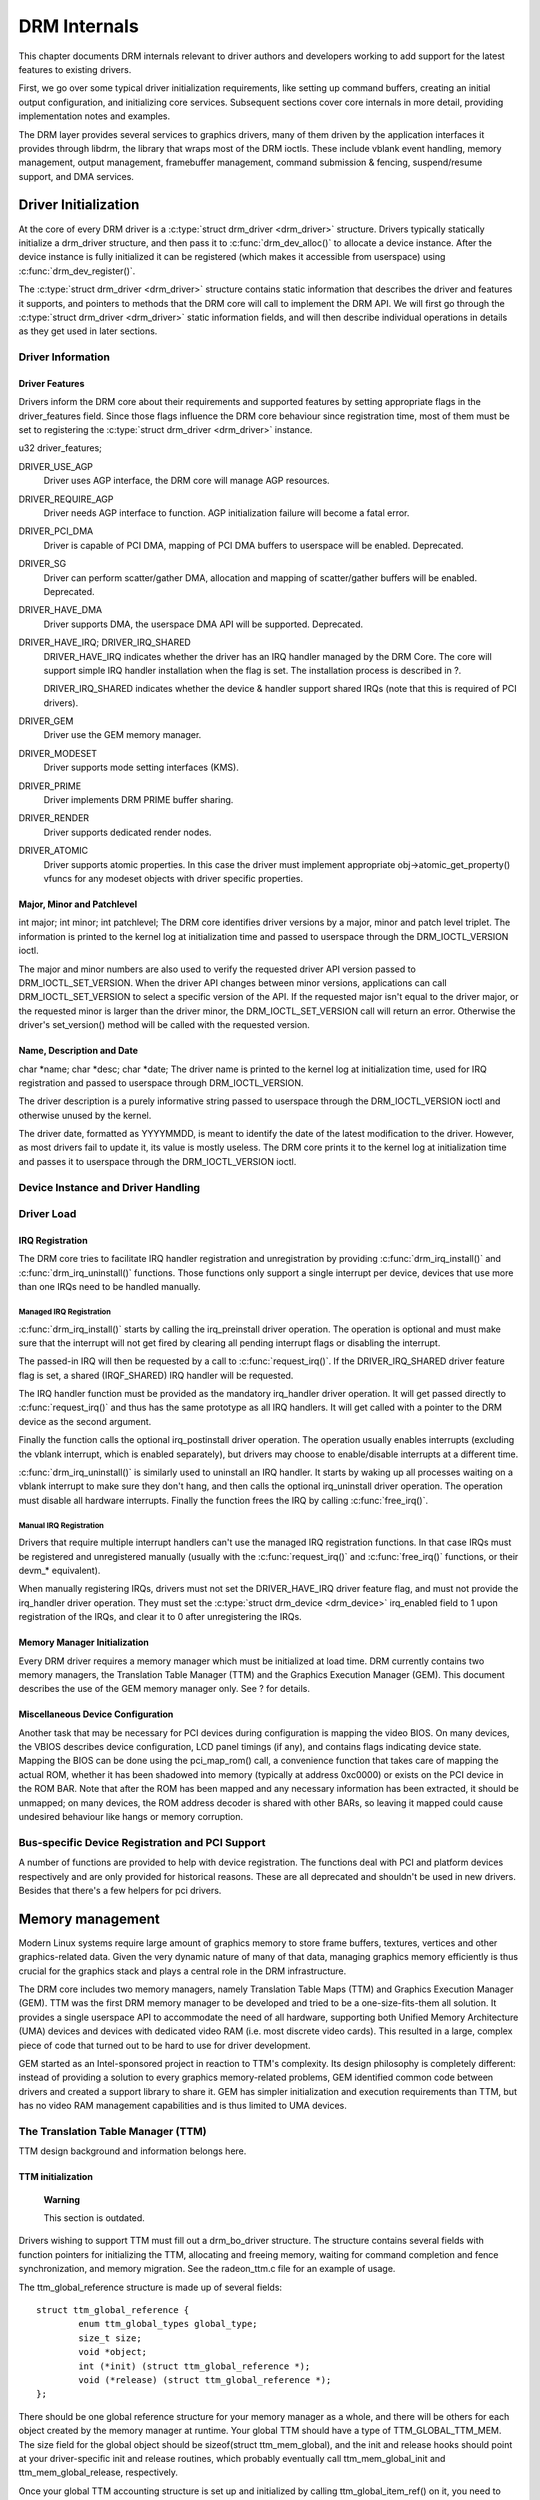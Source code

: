 =============
DRM Internals
=============

This chapter documents DRM internals relevant to driver authors and
developers working to add support for the latest features to existing
drivers.

First, we go over some typical driver initialization requirements, like
setting up command buffers, creating an initial output configuration,
and initializing core services. Subsequent sections cover core internals
in more detail, providing implementation notes and examples.

The DRM layer provides several services to graphics drivers, many of
them driven by the application interfaces it provides through libdrm,
the library that wraps most of the DRM ioctls. These include vblank
event handling, memory management, output management, framebuffer
management, command submission & fencing, suspend/resume support, and
DMA services.

Driver Initialization
=====================

At the core of every DRM driver is a :c:type:`struct drm_driver
<drm_driver>` structure. Drivers typically statically initialize
a drm_driver structure, and then pass it to
:c:func:`drm_dev_alloc()` to allocate a device instance. After the
device instance is fully initialized it can be registered (which makes
it accessible from userspace) using :c:func:`drm_dev_register()`.

The :c:type:`struct drm_driver <drm_driver>` structure
contains static information that describes the driver and features it
supports, and pointers to methods that the DRM core will call to
implement the DRM API. We will first go through the :c:type:`struct
drm_driver <drm_driver>` static information fields, and will
then describe individual operations in details as they get used in later
sections.

Driver Information
------------------

Driver Features
^^^^^^^^^^^^^^^

Drivers inform the DRM core about their requirements and supported
features by setting appropriate flags in the driver_features field.
Since those flags influence the DRM core behaviour since registration
time, most of them must be set to registering the :c:type:`struct
drm_driver <drm_driver>` instance.

u32 driver_features;

DRIVER_USE_AGP
    Driver uses AGP interface, the DRM core will manage AGP resources.

DRIVER_REQUIRE_AGP
    Driver needs AGP interface to function. AGP initialization failure
    will become a fatal error.

DRIVER_PCI_DMA
    Driver is capable of PCI DMA, mapping of PCI DMA buffers to
    userspace will be enabled. Deprecated.

DRIVER_SG
    Driver can perform scatter/gather DMA, allocation and mapping of
    scatter/gather buffers will be enabled. Deprecated.

DRIVER_HAVE_DMA
    Driver supports DMA, the userspace DMA API will be supported.
    Deprecated.

DRIVER_HAVE_IRQ; DRIVER_IRQ_SHARED
    DRIVER_HAVE_IRQ indicates whether the driver has an IRQ handler
    managed by the DRM Core. The core will support simple IRQ handler
    installation when the flag is set. The installation process is
    described in ?.

    DRIVER_IRQ_SHARED indicates whether the device & handler support
    shared IRQs (note that this is required of PCI drivers).

DRIVER_GEM
    Driver use the GEM memory manager.

DRIVER_MODESET
    Driver supports mode setting interfaces (KMS).

DRIVER_PRIME
    Driver implements DRM PRIME buffer sharing.

DRIVER_RENDER
    Driver supports dedicated render nodes.

DRIVER_ATOMIC
    Driver supports atomic properties. In this case the driver must
    implement appropriate obj->atomic_get_property() vfuncs for any
    modeset objects with driver specific properties.

Major, Minor and Patchlevel
^^^^^^^^^^^^^^^^^^^^^^^^^^^

int major; int minor; int patchlevel;
The DRM core identifies driver versions by a major, minor and patch
level triplet. The information is printed to the kernel log at
initialization time and passed to userspace through the
DRM_IOCTL_VERSION ioctl.

The major and minor numbers are also used to verify the requested driver
API version passed to DRM_IOCTL_SET_VERSION. When the driver API
changes between minor versions, applications can call
DRM_IOCTL_SET_VERSION to select a specific version of the API. If the
requested major isn't equal to the driver major, or the requested minor
is larger than the driver minor, the DRM_IOCTL_SET_VERSION call will
return an error. Otherwise the driver's set_version() method will be
called with the requested version.

Name, Description and Date
^^^^^^^^^^^^^^^^^^^^^^^^^^

char \*name; char \*desc; char \*date;
The driver name is printed to the kernel log at initialization time,
used for IRQ registration and passed to userspace through
DRM_IOCTL_VERSION.

The driver description is a purely informative string passed to
userspace through the DRM_IOCTL_VERSION ioctl and otherwise unused by
the kernel.

The driver date, formatted as YYYYMMDD, is meant to identify the date of
the latest modification to the driver. However, as most drivers fail to
update it, its value is mostly useless. The DRM core prints it to the
kernel log at initialization time and passes it to userspace through the
DRM_IOCTL_VERSION ioctl.

Device Instance and Driver Handling
-----------------------------------

.. kernel-doc:: drivers/gpu/drm/drm_drv.c
   :doc: driver instance overview

.. kernel-doc:: drivers/gpu/drm/drm_drv.c
   :export:

Driver Load
-----------

IRQ Registration
^^^^^^^^^^^^^^^^

The DRM core tries to facilitate IRQ handler registration and
unregistration by providing :c:func:`drm_irq_install()` and
:c:func:`drm_irq_uninstall()` functions. Those functions only
support a single interrupt per device, devices that use more than one
IRQs need to be handled manually.

Managed IRQ Registration
''''''''''''''''''''''''

:c:func:`drm_irq_install()` starts by calling the irq_preinstall
driver operation. The operation is optional and must make sure that the
interrupt will not get fired by clearing all pending interrupt flags or
disabling the interrupt.

The passed-in IRQ will then be requested by a call to
:c:func:`request_irq()`. If the DRIVER_IRQ_SHARED driver feature
flag is set, a shared (IRQF_SHARED) IRQ handler will be requested.

The IRQ handler function must be provided as the mandatory irq_handler
driver operation. It will get passed directly to
:c:func:`request_irq()` and thus has the same prototype as all IRQ
handlers. It will get called with a pointer to the DRM device as the
second argument.

Finally the function calls the optional irq_postinstall driver
operation. The operation usually enables interrupts (excluding the
vblank interrupt, which is enabled separately), but drivers may choose
to enable/disable interrupts at a different time.

:c:func:`drm_irq_uninstall()` is similarly used to uninstall an
IRQ handler. It starts by waking up all processes waiting on a vblank
interrupt to make sure they don't hang, and then calls the optional
irq_uninstall driver operation. The operation must disable all hardware
interrupts. Finally the function frees the IRQ by calling
:c:func:`free_irq()`.

Manual IRQ Registration
'''''''''''''''''''''''

Drivers that require multiple interrupt handlers can't use the managed
IRQ registration functions. In that case IRQs must be registered and
unregistered manually (usually with the :c:func:`request_irq()` and
:c:func:`free_irq()` functions, or their devm_\* equivalent).

When manually registering IRQs, drivers must not set the
DRIVER_HAVE_IRQ driver feature flag, and must not provide the
irq_handler driver operation. They must set the :c:type:`struct
drm_device <drm_device>` irq_enabled field to 1 upon
registration of the IRQs, and clear it to 0 after unregistering the
IRQs.

Memory Manager Initialization
^^^^^^^^^^^^^^^^^^^^^^^^^^^^^

Every DRM driver requires a memory manager which must be initialized at
load time. DRM currently contains two memory managers, the Translation
Table Manager (TTM) and the Graphics Execution Manager (GEM). This
document describes the use of the GEM memory manager only. See ? for
details.

Miscellaneous Device Configuration
^^^^^^^^^^^^^^^^^^^^^^^^^^^^^^^^^^

Another task that may be necessary for PCI devices during configuration
is mapping the video BIOS. On many devices, the VBIOS describes device
configuration, LCD panel timings (if any), and contains flags indicating
device state. Mapping the BIOS can be done using the pci_map_rom()
call, a convenience function that takes care of mapping the actual ROM,
whether it has been shadowed into memory (typically at address 0xc0000)
or exists on the PCI device in the ROM BAR. Note that after the ROM has
been mapped and any necessary information has been extracted, it should
be unmapped; on many devices, the ROM address decoder is shared with
other BARs, so leaving it mapped could cause undesired behaviour like
hangs or memory corruption.

Bus-specific Device Registration and PCI Support
------------------------------------------------

A number of functions are provided to help with device registration. The
functions deal with PCI and platform devices respectively and are only
provided for historical reasons. These are all deprecated and shouldn't
be used in new drivers. Besides that there's a few helpers for pci
drivers.

.. kernel-doc:: drivers/gpu/drm/drm_pci.c
   :export:

.. kernel-doc:: drivers/gpu/drm/drm_platform.c
   :export:

Memory management
=================

Modern Linux systems require large amount of graphics memory to store
frame buffers, textures, vertices and other graphics-related data. Given
the very dynamic nature of many of that data, managing graphics memory
efficiently is thus crucial for the graphics stack and plays a central
role in the DRM infrastructure.

The DRM core includes two memory managers, namely Translation Table Maps
(TTM) and Graphics Execution Manager (GEM). TTM was the first DRM memory
manager to be developed and tried to be a one-size-fits-them all
solution. It provides a single userspace API to accommodate the need of
all hardware, supporting both Unified Memory Architecture (UMA) devices
and devices with dedicated video RAM (i.e. most discrete video cards).
This resulted in a large, complex piece of code that turned out to be
hard to use for driver development.

GEM started as an Intel-sponsored project in reaction to TTM's
complexity. Its design philosophy is completely different: instead of
providing a solution to every graphics memory-related problems, GEM
identified common code between drivers and created a support library to
share it. GEM has simpler initialization and execution requirements than
TTM, but has no video RAM management capabilities and is thus limited to
UMA devices.

The Translation Table Manager (TTM)
-----------------------------------

TTM design background and information belongs here.

TTM initialization
^^^^^^^^^^^^^^^^^^

    **Warning**

    This section is outdated.

Drivers wishing to support TTM must fill out a drm_bo_driver
structure. The structure contains several fields with function pointers
for initializing the TTM, allocating and freeing memory, waiting for
command completion and fence synchronization, and memory migration. See
the radeon_ttm.c file for an example of usage.

The ttm_global_reference structure is made up of several fields:

::

              struct ttm_global_reference {
                      enum ttm_global_types global_type;
                      size_t size;
                      void *object;
                      int (*init) (struct ttm_global_reference *);
                      void (*release) (struct ttm_global_reference *);
              };


There should be one global reference structure for your memory manager
as a whole, and there will be others for each object created by the
memory manager at runtime. Your global TTM should have a type of
TTM_GLOBAL_TTM_MEM. The size field for the global object should be
sizeof(struct ttm_mem_global), and the init and release hooks should
point at your driver-specific init and release routines, which probably
eventually call ttm_mem_global_init and ttm_mem_global_release,
respectively.

Once your global TTM accounting structure is set up and initialized by
calling ttm_global_item_ref() on it, you need to create a buffer
object TTM to provide a pool for buffer object allocation by clients and
the kernel itself. The type of this object should be
TTM_GLOBAL_TTM_BO, and its size should be sizeof(struct
ttm_bo_global). Again, driver-specific init and release functions may
be provided, likely eventually calling ttm_bo_global_init() and
ttm_bo_global_release(), respectively. Also, like the previous
object, ttm_global_item_ref() is used to create an initial reference
count for the TTM, which will call your initialization function.

The Graphics Execution Manager (GEM)
------------------------------------

The GEM design approach has resulted in a memory manager that doesn't
provide full coverage of all (or even all common) use cases in its
userspace or kernel API. GEM exposes a set of standard memory-related
operations to userspace and a set of helper functions to drivers, and
let drivers implement hardware-specific operations with their own
private API.

The GEM userspace API is described in the `GEM - the Graphics Execution
Manager <http://lwn.net/Articles/283798/>`__ article on LWN. While
slightly outdated, the document provides a good overview of the GEM API
principles. Buffer allocation and read and write operations, described
as part of the common GEM API, are currently implemented using
driver-specific ioctls.

GEM is data-agnostic. It manages abstract buffer objects without knowing
what individual buffers contain. APIs that require knowledge of buffer
contents or purpose, such as buffer allocation or synchronization
primitives, are thus outside of the scope of GEM and must be implemented
using driver-specific ioctls.

On a fundamental level, GEM involves several operations:

-  Memory allocation and freeing
-  Command execution
-  Aperture management at command execution time

Buffer object allocation is relatively straightforward and largely
provided by Linux's shmem layer, which provides memory to back each
object.

Device-specific operations, such as command execution, pinning, buffer
read & write, mapping, and domain ownership transfers are left to
driver-specific ioctls.

GEM Initialization
^^^^^^^^^^^^^^^^^^

Drivers that use GEM must set the DRIVER_GEM bit in the struct
:c:type:`struct drm_driver <drm_driver>` driver_features
field. The DRM core will then automatically initialize the GEM core
before calling the load operation. Behind the scene, this will create a
DRM Memory Manager object which provides an address space pool for
object allocation.

In a KMS configuration, drivers need to allocate and initialize a
command ring buffer following core GEM initialization if required by the
hardware. UMA devices usually have what is called a "stolen" memory
region, which provides space for the initial framebuffer and large,
contiguous memory regions required by the device. This space is
typically not managed by GEM, and must be initialized separately into
its own DRM MM object.

GEM Objects Creation
^^^^^^^^^^^^^^^^^^^^

GEM splits creation of GEM objects and allocation of the memory that
backs them in two distinct operations.

GEM objects are represented by an instance of struct :c:type:`struct
drm_gem_object <drm_gem_object>`. Drivers usually need to
extend GEM objects with private information and thus create a
driver-specific GEM object structure type that embeds an instance of
struct :c:type:`struct drm_gem_object <drm_gem_object>`.

To create a GEM object, a driver allocates memory for an instance of its
specific GEM object type and initializes the embedded struct
:c:type:`struct drm_gem_object <drm_gem_object>` with a call
to :c:func:`drm_gem_object_init()`. The function takes a pointer
to the DRM device, a pointer to the GEM object and the buffer object
size in bytes.

GEM uses shmem to allocate anonymous pageable memory.
:c:func:`drm_gem_object_init()` will create an shmfs file of the
requested size and store it into the struct :c:type:`struct
drm_gem_object <drm_gem_object>` filp field. The memory is
used as either main storage for the object when the graphics hardware
uses system memory directly or as a backing store otherwise.

Drivers are responsible for the actual physical pages allocation by
calling :c:func:`shmem_read_mapping_page_gfp()` for each page.
Note that they can decide to allocate pages when initializing the GEM
object, or to delay allocation until the memory is needed (for instance
when a page fault occurs as a result of a userspace memory access or
when the driver needs to start a DMA transfer involving the memory).

Anonymous pageable memory allocation is not always desired, for instance
when the hardware requires physically contiguous system memory as is
often the case in embedded devices. Drivers can create GEM objects with
no shmfs backing (called private GEM objects) by initializing them with
a call to :c:func:`drm_gem_private_object_init()` instead of
:c:func:`drm_gem_object_init()`. Storage for private GEM objects
must be managed by drivers.

GEM Objects Lifetime
^^^^^^^^^^^^^^^^^^^^

All GEM objects are reference-counted by the GEM core. References can be
acquired and release by :c:func:`calling
drm_gem_object_reference()` and
:c:func:`drm_gem_object_unreference()` respectively. The caller
must hold the :c:type:`struct drm_device <drm_device>`
struct_mutex lock when calling
:c:func:`drm_gem_object_reference()`. As a convenience, GEM
provides :c:func:`drm_gem_object_unreference_unlocked()`
functions that can be called without holding the lock.

When the last reference to a GEM object is released the GEM core calls
the :c:type:`struct drm_driver <drm_driver>` gem_free_object
operation. That operation is mandatory for GEM-enabled drivers and must
free the GEM object and all associated resources.

void (\*gem_free_object) (struct drm_gem_object \*obj); Drivers are
responsible for freeing all GEM object resources. This includes the
resources created by the GEM core, which need to be released with
:c:func:`drm_gem_object_release()`.

GEM Objects Naming
^^^^^^^^^^^^^^^^^^

Communication between userspace and the kernel refers to GEM objects
using local handles, global names or, more recently, file descriptors.
All of those are 32-bit integer values; the usual Linux kernel limits
apply to the file descriptors.

GEM handles are local to a DRM file. Applications get a handle to a GEM
object through a driver-specific ioctl, and can use that handle to refer
to the GEM object in other standard or driver-specific ioctls. Closing a
DRM file handle frees all its GEM handles and dereferences the
associated GEM objects.

To create a handle for a GEM object drivers call
:c:func:`drm_gem_handle_create()`. The function takes a pointer
to the DRM file and the GEM object and returns a locally unique handle.
When the handle is no longer needed drivers delete it with a call to
:c:func:`drm_gem_handle_delete()`. Finally the GEM object
associated with a handle can be retrieved by a call to
:c:func:`drm_gem_object_lookup()`.

Handles don't take ownership of GEM objects, they only take a reference
to the object that will be dropped when the handle is destroyed. To
avoid leaking GEM objects, drivers must make sure they drop the
reference(s) they own (such as the initial reference taken at object
creation time) as appropriate, without any special consideration for the
handle. For example, in the particular case of combined GEM object and
handle creation in the implementation of the dumb_create operation,
drivers must drop the initial reference to the GEM object before
returning the handle.

GEM names are similar in purpose to handles but are not local to DRM
files. They can be passed between processes to reference a GEM object
globally. Names can't be used directly to refer to objects in the DRM
API, applications must convert handles to names and names to handles
using the DRM_IOCTL_GEM_FLINK and DRM_IOCTL_GEM_OPEN ioctls
respectively. The conversion is handled by the DRM core without any
driver-specific support.

GEM also supports buffer sharing with dma-buf file descriptors through
PRIME. GEM-based drivers must use the provided helpers functions to
implement the exporting and importing correctly. See ?. Since sharing
file descriptors is inherently more secure than the easily guessable and
global GEM names it is the preferred buffer sharing mechanism. Sharing
buffers through GEM names is only supported for legacy userspace.
Furthermore PRIME also allows cross-device buffer sharing since it is
based on dma-bufs.

GEM Objects Mapping
^^^^^^^^^^^^^^^^^^^

Because mapping operations are fairly heavyweight GEM favours
read/write-like access to buffers, implemented through driver-specific
ioctls, over mapping buffers to userspace. However, when random access
to the buffer is needed (to perform software rendering for instance),
direct access to the object can be more efficient.

The mmap system call can't be used directly to map GEM objects, as they
don't have their own file handle. Two alternative methods currently
co-exist to map GEM objects to userspace. The first method uses a
driver-specific ioctl to perform the mapping operation, calling
:c:func:`do_mmap()` under the hood. This is often considered
dubious, seems to be discouraged for new GEM-enabled drivers, and will
thus not be described here.

The second method uses the mmap system call on the DRM file handle. void
\*mmap(void \*addr, size_t length, int prot, int flags, int fd, off_t
offset); DRM identifies the GEM object to be mapped by a fake offset
passed through the mmap offset argument. Prior to being mapped, a GEM
object must thus be associated with a fake offset. To do so, drivers
must call :c:func:`drm_gem_create_mmap_offset()` on the object.

Once allocated, the fake offset value must be passed to the application
in a driver-specific way and can then be used as the mmap offset
argument.

The GEM core provides a helper method :c:func:`drm_gem_mmap()` to
handle object mapping. The method can be set directly as the mmap file
operation handler. It will look up the GEM object based on the offset
value and set the VMA operations to the :c:type:`struct drm_driver
<drm_driver>` gem_vm_ops field. Note that
:c:func:`drm_gem_mmap()` doesn't map memory to userspace, but
relies on the driver-provided fault handler to map pages individually.

To use :c:func:`drm_gem_mmap()`, drivers must fill the struct
:c:type:`struct drm_driver <drm_driver>` gem_vm_ops field
with a pointer to VM operations.

struct vm_operations_struct \*gem_vm_ops struct
vm_operations_struct { void (\*open)(struct vm_area_struct \* area);
void (\*close)(struct vm_area_struct \* area); int (\*fault)(struct
vm_area_struct \*vma, struct vm_fault \*vmf); };

The open and close operations must update the GEM object reference
count. Drivers can use the :c:func:`drm_gem_vm_open()` and
:c:func:`drm_gem_vm_close()` helper functions directly as open
and close handlers.

The fault operation handler is responsible for mapping individual pages
to userspace when a page fault occurs. Depending on the memory
allocation scheme, drivers can allocate pages at fault time, or can
decide to allocate memory for the GEM object at the time the object is
created.

Drivers that want to map the GEM object upfront instead of handling page
faults can implement their own mmap file operation handler.

Memory Coherency
^^^^^^^^^^^^^^^^

When mapped to the device or used in a command buffer, backing pages for
an object are flushed to memory and marked write combined so as to be
coherent with the GPU. Likewise, if the CPU accesses an object after the
GPU has finished rendering to the object, then the object must be made
coherent with the CPU's view of memory, usually involving GPU cache
flushing of various kinds. This core CPU<->GPU coherency management is
provided by a device-specific ioctl, which evaluates an object's current
domain and performs any necessary flushing or synchronization to put the
object into the desired coherency domain (note that the object may be
busy, i.e. an active render target; in that case, setting the domain
blocks the client and waits for rendering to complete before performing
any necessary flushing operations).

Command Execution
^^^^^^^^^^^^^^^^^

Perhaps the most important GEM function for GPU devices is providing a
command execution interface to clients. Client programs construct
command buffers containing references to previously allocated memory
objects, and then submit them to GEM. At that point, GEM takes care to
bind all the objects into the GTT, execute the buffer, and provide
necessary synchronization between clients accessing the same buffers.
This often involves evicting some objects from the GTT and re-binding
others (a fairly expensive operation), and providing relocation support
which hides fixed GTT offsets from clients. Clients must take care not
to submit command buffers that reference more objects than can fit in
the GTT; otherwise, GEM will reject them and no rendering will occur.
Similarly, if several objects in the buffer require fence registers to
be allocated for correct rendering (e.g. 2D blits on pre-965 chips),
care must be taken not to require more fence registers than are
available to the client. Such resource management should be abstracted
from the client in libdrm.

GEM Function Reference
----------------------

.. kernel-doc:: drivers/gpu/drm/drm_gem.c
   :export:

.. kernel-doc:: include/drm/drm_gem.h
   :internal:

VMA Offset Manager
------------------

.. kernel-doc:: drivers/gpu/drm/drm_vma_manager.c
   :doc: vma offset manager

.. kernel-doc:: drivers/gpu/drm/drm_vma_manager.c
   :export:

.. kernel-doc:: include/drm/drm_vma_manager.h
   :internal:

PRIME Buffer Sharing
--------------------

PRIME is the cross device buffer sharing framework in drm, originally
created for the OPTIMUS range of multi-gpu platforms. To userspace PRIME
buffers are dma-buf based file descriptors.

Overview and Driver Interface
^^^^^^^^^^^^^^^^^^^^^^^^^^^^^

Similar to GEM global names, PRIME file descriptors are also used to
share buffer objects across processes. They offer additional security:
as file descriptors must be explicitly sent over UNIX domain sockets to
be shared between applications, they can't be guessed like the globally
unique GEM names.

Drivers that support the PRIME API must set the DRIVER_PRIME bit in the
struct :c:type:`struct drm_driver <drm_driver>`
driver_features field, and implement the prime_handle_to_fd and
prime_fd_to_handle operations.

int (\*prime_handle_to_fd)(struct drm_device \*dev, struct drm_file
\*file_priv, uint32_t handle, uint32_t flags, int \*prime_fd); int
(\*prime_fd_to_handle)(struct drm_device \*dev, struct drm_file
\*file_priv, int prime_fd, uint32_t \*handle); Those two operations
convert a handle to a PRIME file descriptor and vice versa. Drivers must
use the kernel dma-buf buffer sharing framework to manage the PRIME file
descriptors. Similar to the mode setting API PRIME is agnostic to the
underlying buffer object manager, as long as handles are 32bit unsigned
integers.

While non-GEM drivers must implement the operations themselves, GEM
drivers must use the :c:func:`drm_gem_prime_handle_to_fd()` and
:c:func:`drm_gem_prime_fd_to_handle()` helper functions. Those
helpers rely on the driver gem_prime_export and gem_prime_import
operations to create a dma-buf instance from a GEM object (dma-buf
exporter role) and to create a GEM object from a dma-buf instance
(dma-buf importer role).

struct dma_buf \* (\*gem_prime_export)(struct drm_device \*dev,
struct drm_gem_object \*obj, int flags); struct drm_gem_object \*
(\*gem_prime_import)(struct drm_device \*dev, struct dma_buf
\*dma_buf); These two operations are mandatory for GEM drivers that
support PRIME.

PRIME Helper Functions
^^^^^^^^^^^^^^^^^^^^^^

.. kernel-doc:: drivers/gpu/drm/drm_prime.c
   :doc: PRIME Helpers

PRIME Function References
-------------------------

.. kernel-doc:: drivers/gpu/drm/drm_prime.c
   :export:

DRM MM Range Allocator
----------------------

Overview
^^^^^^^^

.. kernel-doc:: drivers/gpu/drm/drm_mm.c
   :doc: Overview

LRU Scan/Eviction Support
^^^^^^^^^^^^^^^^^^^^^^^^^

.. kernel-doc:: drivers/gpu/drm/drm_mm.c
   :doc: lru scan roaster

DRM MM Range Allocator Function References
------------------------------------------

.. kernel-doc:: drivers/gpu/drm/drm_mm.c
   :export:

.. kernel-doc:: include/drm/drm_mm.h
   :internal:

CMA Helper Functions Reference
------------------------------

.. kernel-doc:: drivers/gpu/drm/drm_gem_cma_helper.c
   :doc: cma helpers

.. kernel-doc:: drivers/gpu/drm/drm_gem_cma_helper.c
   :export:

.. kernel-doc:: include/drm/drm_gem_cma_helper.h
   :internal:

Mode Setting
============

Drivers must initialize the mode setting core by calling
:c:func:`drm_mode_config_init()` on the DRM device. The function
initializes the :c:type:`struct drm_device <drm_device>`
mode_config field and never fails. Once done, mode configuration must
be setup by initializing the following fields.

-  int min_width, min_height; int max_width, max_height;
   Minimum and maximum width and height of the frame buffers in pixel
   units.

-  struct drm_mode_config_funcs \*funcs;
   Mode setting functions.

Display Modes Function Reference
--------------------------------

.. kernel-doc:: include/drm/drm_modes.h
   :internal:

.. kernel-doc:: drivers/gpu/drm/drm_modes.c
   :export:

Atomic Mode Setting Function Reference
--------------------------------------

.. kernel-doc:: drivers/gpu/drm/drm_atomic.c
   :export:

.. kernel-doc:: drivers/gpu/drm/drm_atomic.c
   :internal:

Frame Buffer Abstraction
------------------------

Frame buffers are abstract memory objects that provide a source of
pixels to scanout to a CRTC. Applications explicitly request the
creation of frame buffers through the DRM_IOCTL_MODE_ADDFB(2) ioctls
and receive an opaque handle that can be passed to the KMS CRTC control,
plane configuration and page flip functions.

Frame buffers rely on the underneath memory manager for low-level memory
operations. When creating a frame buffer applications pass a memory
handle (or a list of memory handles for multi-planar formats) through
the ``drm_mode_fb_cmd2`` argument. For drivers using GEM as their
userspace buffer management interface this would be a GEM handle.
Drivers are however free to use their own backing storage object
handles, e.g. vmwgfx directly exposes special TTM handles to userspace
and so expects TTM handles in the create ioctl and not GEM handles.

The lifetime of a drm framebuffer is controlled with a reference count,
drivers can grab additional references with
:c:func:`drm_framebuffer_reference()`and drop them again with
:c:func:`drm_framebuffer_unreference()`. For driver-private
framebuffers for which the last reference is never dropped (e.g. for the
fbdev framebuffer when the struct :c:type:`struct drm_framebuffer
<drm_framebuffer>` is embedded into the fbdev helper struct)
drivers can manually clean up a framebuffer at module unload time with
:c:func:`drm_framebuffer_unregister_private()`.

DRM Format Handling
-------------------

.. kernel-doc:: include/drm/drm_fourcc.h
   :internal:

.. kernel-doc:: drivers/gpu/drm/drm_fourcc.c
   :export:

Dumb Buffer Objects
-------------------

The KMS API doesn't standardize backing storage object creation and
leaves it to driver-specific ioctls. Furthermore actually creating a
buffer object even for GEM-based drivers is done through a
driver-specific ioctl - GEM only has a common userspace interface for
sharing and destroying objects. While not an issue for full-fledged
graphics stacks that include device-specific userspace components (in
libdrm for instance), this limit makes DRM-based early boot graphics
unnecessarily complex.

Dumb objects partly alleviate the problem by providing a standard API to
create dumb buffers suitable for scanout, which can then be used to
create KMS frame buffers.

To support dumb objects drivers must implement the dumb_create,
dumb_destroy and dumb_map_offset operations.

-  int (\*dumb_create)(struct drm_file \*file_priv, struct
   drm_device \*dev, struct drm_mode_create_dumb \*args);
   The dumb_create operation creates a driver object (GEM or TTM
   handle) suitable for scanout based on the width, height and depth
   from the struct :c:type:`struct drm_mode_create_dumb
   <drm_mode_create_dumb>` argument. It fills the argument's
   handle, pitch and size fields with a handle for the newly created
   object and its line pitch and size in bytes.

-  int (\*dumb_destroy)(struct drm_file \*file_priv, struct
   drm_device \*dev, uint32_t handle);
   The dumb_destroy operation destroys a dumb object created by
   dumb_create.

-  int (\*dumb_map_offset)(struct drm_file \*file_priv, struct
   drm_device \*dev, uint32_t handle, uint64_t \*offset);
   The dumb_map_offset operation associates an mmap fake offset with
   the object given by the handle and returns it. Drivers must use the
   :c:func:`drm_gem_create_mmap_offset()` function to associate
   the fake offset as described in ?.

Note that dumb objects may not be used for gpu acceleration, as has been
attempted on some ARM embedded platforms. Such drivers really must have
a hardware-specific ioctl to allocate suitable buffer objects.

Output Polling
--------------

void (\*output_poll_changed)(struct drm_device \*dev);
This operation notifies the driver that the status of one or more
connectors has changed. Drivers that use the fb helper can just call the
:c:func:`drm_fb_helper_hotplug_event()` function to handle this
operation.

KMS Initialization and Cleanup
==============================

A KMS device is abstracted and exposed as a set of planes, CRTCs,
encoders and connectors. KMS drivers must thus create and initialize all
those objects at load time after initializing mode setting.

CRTCs (:c:type:`struct drm_crtc <drm_crtc>`)
--------------------------------------------

A CRTC is an abstraction representing a part of the chip that contains a
pointer to a scanout buffer. Therefore, the number of CRTCs available
determines how many independent scanout buffers can be active at any
given time. The CRTC structure contains several fields to support this:
a pointer to some video memory (abstracted as a frame buffer object), a
display mode, and an (x, y) offset into the video memory to support
panning or configurations where one piece of video memory spans multiple
CRTCs.

CRTC Initialization
^^^^^^^^^^^^^^^^^^^

A KMS device must create and register at least one struct
:c:type:`struct drm_crtc <drm_crtc>` instance. The instance is
allocated and zeroed by the driver, possibly as part of a larger
structure, and registered with a call to :c:func:`drm_crtc_init()`
with a pointer to CRTC functions.

Planes (:c:type:`struct drm_plane <drm_plane>`)
-----------------------------------------------

A plane represents an image source that can be blended with or overlayed
on top of a CRTC during the scanout process. Planes are associated with
a frame buffer to crop a portion of the image memory (source) and
optionally scale it to a destination size. The result is then blended
with or overlayed on top of a CRTC.

The DRM core recognizes three types of planes:

-  DRM_PLANE_TYPE_PRIMARY represents a "main" plane for a CRTC.
   Primary planes are the planes operated upon by CRTC modesetting and
   flipping operations described in the page_flip hook in
   :c:type:`struct drm_crtc_funcs <drm_crtc_funcs>`.
-  DRM_PLANE_TYPE_CURSOR represents a "cursor" plane for a CRTC.
   Cursor planes are the planes operated upon by the
   DRM_IOCTL_MODE_CURSOR and DRM_IOCTL_MODE_CURSOR2 ioctls.
-  DRM_PLANE_TYPE_OVERLAY represents all non-primary, non-cursor
   planes. Some drivers refer to these types of planes as "sprites"
   internally.

For compatibility with legacy userspace, only overlay planes are made
available to userspace by default. Userspace clients may set the
DRM_CLIENT_CAP_UNIVERSAL_PLANES client capability bit to indicate
that they wish to receive a universal plane list containing all plane
types.

Plane Initialization
^^^^^^^^^^^^^^^^^^^^

To create a plane, a KMS drivers allocates and zeroes an instances of
:c:type:`struct drm_plane <drm_plane>` (possibly as part of a
larger structure) and registers it with a call to
:c:func:`drm_universal_plane_init()`. The function takes a
bitmask of the CRTCs that can be associated with the plane, a pointer to
the plane functions, a list of format supported formats, and the type of
plane (primary, cursor, or overlay) being initialized.

Cursor and overlay planes are optional. All drivers should provide one
primary plane per CRTC (although this requirement may change in the
future); drivers that do not wish to provide special handling for
primary planes may make use of the helper functions described in ? to
create and register a primary plane with standard capabilities.

Encoders (:c:type:`struct drm_encoder <drm_encoder>`)
-----------------------------------------------------

An encoder takes pixel data from a CRTC and converts it to a format
suitable for any attached connectors. On some devices, it may be
possible to have a CRTC send data to more than one encoder. In that
case, both encoders would receive data from the same scanout buffer,
resulting in a "cloned" display configuration across the connectors
attached to each encoder.

Encoder Initialization
^^^^^^^^^^^^^^^^^^^^^^

As for CRTCs, a KMS driver must create, initialize and register at least
one :c:type:`struct drm_encoder <drm_encoder>` instance. The
instance is allocated and zeroed by the driver, possibly as part of a
larger structure.

Drivers must initialize the :c:type:`struct drm_encoder
<drm_encoder>` possible_crtcs and possible_clones fields before
registering the encoder. Both fields are bitmasks of respectively the
CRTCs that the encoder can be connected to, and sibling encoders
candidate for cloning.

After being initialized, the encoder must be registered with a call to
:c:func:`drm_encoder_init()`. The function takes a pointer to the
encoder functions and an encoder type. Supported types are

-  DRM_MODE_ENCODER_DAC for VGA and analog on DVI-I/DVI-A
-  DRM_MODE_ENCODER_TMDS for DVI, HDMI and (embedded) DisplayPort
-  DRM_MODE_ENCODER_LVDS for display panels
-  DRM_MODE_ENCODER_TVDAC for TV output (Composite, S-Video,
   Component, SCART)
-  DRM_MODE_ENCODER_VIRTUAL for virtual machine displays

Encoders must be attached to a CRTC to be used. DRM drivers leave
encoders unattached at initialization time. Applications (or the fbdev
compatibility layer when implemented) are responsible for attaching the
encoders they want to use to a CRTC.

Connectors (:c:type:`struct drm_connector <drm_connector>`)
-----------------------------------------------------------

A connector is the final destination for pixel data on a device, and
usually connects directly to an external display device like a monitor
or laptop panel. A connector can only be attached to one encoder at a
time. The connector is also the structure where information about the
attached display is kept, so it contains fields for display data, EDID
data, DPMS & connection status, and information about modes supported on
the attached displays.

Connector Initialization
^^^^^^^^^^^^^^^^^^^^^^^^

Finally a KMS driver must create, initialize, register and attach at
least one :c:type:`struct drm_connector <drm_connector>`
instance. The instance is created as other KMS objects and initialized
by setting the following fields.

interlace_allowed
    Whether the connector can handle interlaced modes.

doublescan_allowed
    Whether the connector can handle doublescan.

display_info
    Display information is filled from EDID information when a display
    is detected. For non hot-pluggable displays such as flat panels in
    embedded systems, the driver should initialize the
    display_info.width_mm and display_info.height_mm fields with the
    physical size of the display.

polled
    Connector polling mode, a combination of

    DRM_CONNECTOR_POLL_HPD
        The connector generates hotplug events and doesn't need to be
        periodically polled. The CONNECT and DISCONNECT flags must not
        be set together with the HPD flag.

    DRM_CONNECTOR_POLL_CONNECT
        Periodically poll the connector for connection.

    DRM_CONNECTOR_POLL_DISCONNECT
        Periodically poll the connector for disconnection.

    Set to 0 for connectors that don't support connection status
    discovery.

The connector is then registered with a call to
:c:func:`drm_connector_init()` with a pointer to the connector
functions and a connector type, and exposed through sysfs with a call to
:c:func:`drm_connector_register()`.

Supported connector types are

-  DRM_MODE_CONNECTOR_VGA
-  DRM_MODE_CONNECTOR_DVII
-  DRM_MODE_CONNECTOR_DVID
-  DRM_MODE_CONNECTOR_DVIA
-  DRM_MODE_CONNECTOR_Composite
-  DRM_MODE_CONNECTOR_SVIDEO
-  DRM_MODE_CONNECTOR_LVDS
-  DRM_MODE_CONNECTOR_Component
-  DRM_MODE_CONNECTOR_9PinDIN
-  DRM_MODE_CONNECTOR_DisplayPort
-  DRM_MODE_CONNECTOR_HDMIA
-  DRM_MODE_CONNECTOR_HDMIB
-  DRM_MODE_CONNECTOR_TV
-  DRM_MODE_CONNECTOR_eDP
-  DRM_MODE_CONNECTOR_VIRTUAL

Connectors must be attached to an encoder to be used. For devices that
map connectors to encoders 1:1, the connector should be attached at
initialization time with a call to
:c:func:`drm_mode_connector_attach_encoder()`. The driver must
also set the :c:type:`struct drm_connector <drm_connector>`
encoder field to point to the attached encoder.

Finally, drivers must initialize the connectors state change detection
with a call to :c:func:`drm_kms_helper_poll_init()`. If at least
one connector is pollable but can't generate hotplug interrupts
(indicated by the DRM_CONNECTOR_POLL_CONNECT and
DRM_CONNECTOR_POLL_DISCONNECT connector flags), a delayed work will
automatically be queued to periodically poll for changes. Connectors
that can generate hotplug interrupts must be marked with the
DRM_CONNECTOR_POLL_HPD flag instead, and their interrupt handler must
call :c:func:`drm_helper_hpd_irq_event()`. The function will
queue a delayed work to check the state of all connectors, but no
periodic polling will be done.

Connector Operations
^^^^^^^^^^^^^^^^^^^^

    **Note**

    Unless otherwise state, all operations are mandatory.

DPMS
''''

void (\*dpms)(struct drm_connector \*connector, int mode);
The DPMS operation sets the power state of a connector. The mode
argument is one of

-  DRM_MODE_DPMS_ON

-  DRM_MODE_DPMS_STANDBY

-  DRM_MODE_DPMS_SUSPEND

-  DRM_MODE_DPMS_OFF

In all but DPMS_ON mode the encoder to which the connector is attached
should put the display in low-power mode by driving its signals
appropriately. If more than one connector is attached to the encoder
care should be taken not to change the power state of other displays as
a side effect. Low-power mode should be propagated to the encoders and
CRTCs when all related connectors are put in low-power mode.

Modes
'''''

int (\*fill_modes)(struct drm_connector \*connector, uint32_t
max_width, uint32_t max_height);
Fill the mode list with all supported modes for the connector. If the
``max_width`` and ``max_height`` arguments are non-zero, the
implementation must ignore all modes wider than ``max_width`` or higher
than ``max_height``.

The connector must also fill in this operation its display_info
width_mm and height_mm fields with the connected display physical size
in millimeters. The fields should be set to 0 if the value isn't known
or is not applicable (for instance for projector devices).

Connection Status
'''''''''''''''''

The connection status is updated through polling or hotplug events when
supported (see ?). The status value is reported to userspace through
ioctls and must not be used inside the driver, as it only gets
initialized by a call to :c:func:`drm_mode_getconnector()` from
userspace.

enum drm_connector_status (\*detect)(struct drm_connector
\*connector, bool force);
Check to see if anything is attached to the connector. The ``force``
parameter is set to false whilst polling or to true when checking the
connector due to user request. ``force`` can be used by the driver to
avoid expensive, destructive operations during automated probing.

Return connector_status_connected if something is connected to the
connector, connector_status_disconnected if nothing is connected and
connector_status_unknown if the connection state isn't known.

Drivers should only return connector_status_connected if the
connection status has really been probed as connected. Connectors that
can't detect the connection status, or failed connection status probes,
should return connector_status_unknown.

Cleanup
-------

The DRM core manages its objects' lifetime. When an object is not needed
anymore the core calls its destroy function, which must clean up and
free every resource allocated for the object. Every
:c:func:`drm_\*_init()` call must be matched with a corresponding
:c:func:`drm_\*_cleanup()` call to cleanup CRTCs
(:c:func:`drm_crtc_cleanup()`), planes
(:c:func:`drm_plane_cleanup()`), encoders
(:c:func:`drm_encoder_cleanup()`) and connectors
(:c:func:`drm_connector_cleanup()`). Furthermore, connectors that
have been added to sysfs must be removed by a call to
:c:func:`drm_connector_unregister()` before calling
:c:func:`drm_connector_cleanup()`.

Connectors state change detection must be cleanup up with a call to
:c:func:`drm_kms_helper_poll_fini()`.

Output discovery and initialization example
-------------------------------------------

::

    void intel_crt_init(struct drm_device *dev)
    {
        struct drm_connector *connector;
        struct intel_output *intel_output;

        intel_output = kzalloc(sizeof(struct intel_output), GFP_KERNEL);
        if (!intel_output)
            return;

        connector = &intel_output->base;
        drm_connector_init(dev, &intel_output->base,
                   &intel_crt_connector_funcs, DRM_MODE_CONNECTOR_VGA);

        drm_encoder_init(dev, &intel_output->enc, &intel_crt_enc_funcs,
                 DRM_MODE_ENCODER_DAC);

        drm_mode_connector_attach_encoder(&intel_output->base,
                          &intel_output->enc);

        /* Set up the DDC bus. */
        intel_output->ddc_bus = intel_i2c_create(dev, GPIOA, "CRTDDC_A");
        if (!intel_output->ddc_bus) {
            dev_printk(KERN_ERR, &dev->pdev->dev, "DDC bus registration "
                   "failed.\n");
            return;
        }

        intel_output->type = INTEL_OUTPUT_ANALOG;
        connector->interlace_allowed = 0;
        connector->doublescan_allowed = 0;

        drm_encoder_helper_add(&intel_output->enc, &intel_crt_helper_funcs);
        drm_connector_helper_add(connector, &intel_crt_connector_helper_funcs);

        drm_connector_register(connector);
    }

In the example above (taken from the i915 driver), a CRTC, connector and
encoder combination is created. A device-specific i2c bus is also
created for fetching EDID data and performing monitor detection. Once
the process is complete, the new connector is registered with sysfs to
make its properties available to applications.

KMS API Functions
-----------------

.. kernel-doc:: drivers/gpu/drm/drm_crtc.c
   :export:

KMS Data Structures
-------------------

.. kernel-doc:: include/drm/drm_crtc.h
   :internal:

KMS Locking
-----------

.. kernel-doc:: drivers/gpu/drm/drm_modeset_lock.c
   :doc: kms locking

.. kernel-doc:: include/drm/drm_modeset_lock.h
   :internal:

.. kernel-doc:: drivers/gpu/drm/drm_modeset_lock.c
   :export:

Mode Setting Helper Functions
=============================

The plane, CRTC, encoder and connector functions provided by the drivers
implement the DRM API. They're called by the DRM core and ioctl handlers
to handle device state changes and configuration request. As
implementing those functions often requires logic not specific to
drivers, mid-layer helper functions are available to avoid duplicating
boilerplate code.

The DRM core contains one mid-layer implementation. The mid-layer
provides implementations of several plane, CRTC, encoder and connector
functions (called from the top of the mid-layer) that pre-process
requests and call lower-level functions provided by the driver (at the
bottom of the mid-layer). For instance, the
:c:func:`drm_crtc_helper_set_config()` function can be used to
fill the :c:type:`struct drm_crtc_funcs <drm_crtc_funcs>`
set_config field. When called, it will split the set_config operation
in smaller, simpler operations and call the driver to handle them.

To use the mid-layer, drivers call
:c:func:`drm_crtc_helper_add()`,
:c:func:`drm_encoder_helper_add()` and
:c:func:`drm_connector_helper_add()` functions to install their
mid-layer bottom operations handlers, and fill the :c:type:`struct
drm_crtc_funcs <drm_crtc_funcs>`, :c:type:`struct
drm_encoder_funcs <drm_encoder_funcs>` and :c:type:`struct
drm_connector_funcs <drm_connector_funcs>` structures with
pointers to the mid-layer top API functions. Installing the mid-layer
bottom operation handlers is best done right after registering the
corresponding KMS object.

The mid-layer is not split between CRTC, encoder and connector
operations. To use it, a driver must provide bottom functions for all of
the three KMS entities.

Atomic Modeset Helper Functions Reference
-----------------------------------------

Overview
^^^^^^^^

.. kernel-doc:: drivers/gpu/drm/drm_atomic_helper.c
   :doc: overview

Implementing Asynchronous Atomic Commit
^^^^^^^^^^^^^^^^^^^^^^^^^^^^^^^^^^^^^^^

.. kernel-doc:: drivers/gpu/drm/drm_atomic_helper.c
   :doc: implementing nonblocking commit

Atomic State Reset and Initialization
^^^^^^^^^^^^^^^^^^^^^^^^^^^^^^^^^^^^^

.. kernel-doc:: drivers/gpu/drm/drm_atomic_helper.c
   :doc: atomic state reset and initialization

.. kernel-doc:: include/drm/drm_atomic_helper.h
   :internal:

.. kernel-doc:: drivers/gpu/drm/drm_atomic_helper.c
   :export:

Modeset Helper Reference for Common Vtables
-------------------------------------------

.. kernel-doc:: include/drm/drm_modeset_helper_vtables.h
   :internal:

.. kernel-doc:: include/drm/drm_modeset_helper_vtables.h
   :doc: overview

Legacy CRTC/Modeset Helper Functions Reference
----------------------------------------------

.. kernel-doc:: drivers/gpu/drm/drm_crtc_helper.c
   :export:

.. kernel-doc:: drivers/gpu/drm/drm_crtc_helper.c
   :doc: overview

Output Probing Helper Functions Reference
-----------------------------------------

.. kernel-doc:: drivers/gpu/drm/drm_probe_helper.c
   :doc: output probing helper overview

.. kernel-doc:: drivers/gpu/drm/drm_probe_helper.c
   :export:

fbdev Helper Functions Reference
--------------------------------

.. kernel-doc:: drivers/gpu/drm/drm_fb_helper.c
   :doc: fbdev helpers

.. kernel-doc:: drivers/gpu/drm/drm_fb_helper.c
   :export:

.. kernel-doc:: include/drm/drm_fb_helper.h
   :internal:

Framebuffer CMA Helper Functions Reference
------------------------------------------

.. kernel-doc:: drivers/gpu/drm/drm_fb_cma_helper.c
   :doc: framebuffer cma helper functions

.. kernel-doc:: drivers/gpu/drm/drm_fb_cma_helper.c
   :export:

Display Port Helper Functions Reference
---------------------------------------

.. kernel-doc:: drivers/gpu/drm/drm_dp_helper.c
   :doc: dp helpers

.. kernel-doc:: include/drm/drm_dp_helper.h
   :internal:

.. kernel-doc:: drivers/gpu/drm/drm_dp_helper.c
   :export:

Display Port Dual Mode Adaptor Helper Functions Reference
---------------------------------------------------------

.. kernel-doc:: drivers/gpu/drm/drm_dp_dual_mode_helper.c
   :doc: dp dual mode helpers

.. kernel-doc:: include/drm/drm_dp_dual_mode_helper.h
   :internal:

.. kernel-doc:: drivers/gpu/drm/drm_dp_dual_mode_helper.c
   :export:

Display Port MST Helper Functions Reference
-------------------------------------------

.. kernel-doc:: drivers/gpu/drm/drm_dp_mst_topology.c
   :doc: dp mst helper

.. kernel-doc:: include/drm/drm_dp_mst_helper.h
   :internal:

.. kernel-doc:: drivers/gpu/drm/drm_dp_mst_topology.c
   :export:

MIPI DSI Helper Functions Reference
-----------------------------------

.. kernel-doc:: drivers/gpu/drm/drm_mipi_dsi.c
   :doc: dsi helpers

.. kernel-doc:: include/drm/drm_mipi_dsi.h
   :internal:

.. kernel-doc:: drivers/gpu/drm/drm_mipi_dsi.c
   :export:

EDID Helper Functions Reference
-------------------------------

.. kernel-doc:: drivers/gpu/drm/drm_edid.c
   :export:

Rectangle Utilities Reference
-----------------------------

.. kernel-doc:: include/drm/drm_rect.h
   :doc: rect utils

.. kernel-doc:: include/drm/drm_rect.h
   :internal:

.. kernel-doc:: drivers/gpu/drm/drm_rect.c
   :export:

Flip-work Helper Reference
--------------------------

.. kernel-doc:: include/drm/drm_flip_work.h
   :doc: flip utils

.. kernel-doc:: include/drm/drm_flip_work.h
   :internal:

.. kernel-doc:: drivers/gpu/drm/drm_flip_work.c
   :export:

HDMI Infoframes Helper Reference
--------------------------------

Strictly speaking this is not a DRM helper library but generally useable
by any driver interfacing with HDMI outputs like v4l or alsa drivers.
But it nicely fits into the overall topic of mode setting helper
libraries and hence is also included here.

.. kernel-doc:: include/linux/hdmi.h
   :internal:

.. kernel-doc:: drivers/video/hdmi.c
   :export:

Plane Helper Reference
----------------------

.. kernel-doc:: drivers/gpu/drm/drm_plane_helper.c
   :export:

.. kernel-doc:: drivers/gpu/drm/drm_plane_helper.c
   :doc: overview

Tile group
----------

.. kernel-doc:: drivers/gpu/drm/drm_crtc.c
   :doc: Tile group

Bridges
-------

Overview
^^^^^^^^

.. kernel-doc:: drivers/gpu/drm/drm_bridge.c
   :doc: overview

Default bridge callback sequence
^^^^^^^^^^^^^^^^^^^^^^^^^^^^^^^^

.. kernel-doc:: drivers/gpu/drm/drm_bridge.c
   :doc: bridge callbacks

.. kernel-doc:: drivers/gpu/drm/drm_bridge.c
   :export:

Panel Helper Reference
----------------------

.. kernel-doc:: include/drm/drm_panel.h
   :internal:

.. kernel-doc:: drivers/gpu/drm/drm_panel.c
   :export:

.. kernel-doc:: drivers/gpu/drm/drm_panel.c
   :doc: drm panel

Simple KMS Helper Reference
---------------------------

.. kernel-doc:: include/drm/drm_simple_kms_helper.h
   :internal:

.. kernel-doc:: drivers/gpu/drm/drm_simple_kms_helper.c
   :export:

.. kernel-doc:: drivers/gpu/drm/drm_simple_kms_helper.c
   :doc: overview

KMS Properties
==============

Drivers may need to expose additional parameters to applications than
those described in the previous sections. KMS supports attaching
properties to CRTCs, connectors and planes and offers a userspace API to
list, get and set the property values.

Properties are identified by a name that uniquely defines the property
purpose, and store an associated value. For all property types except
blob properties the value is a 64-bit unsigned integer.

KMS differentiates between properties and property instances. Drivers
first create properties and then create and associate individual
instances of those properties to objects. A property can be instantiated
multiple times and associated with different objects. Values are stored
in property instances, and all other property information are stored in
the property and shared between all instances of the property.

Every property is created with a type that influences how the KMS core
handles the property. Supported property types are

DRM_MODE_PROP_RANGE
    Range properties report their minimum and maximum admissible values.
    The KMS core verifies that values set by application fit in that
    range.

DRM_MODE_PROP_ENUM
    Enumerated properties take a numerical value that ranges from 0 to
    the number of enumerated values defined by the property minus one,
    and associate a free-formed string name to each value. Applications
    can retrieve the list of defined value-name pairs and use the
    numerical value to get and set property instance values.

DRM_MODE_PROP_BITMASK
    Bitmask properties are enumeration properties that additionally
    restrict all enumerated values to the 0..63 range. Bitmask property
    instance values combine one or more of the enumerated bits defined
    by the property.

DRM_MODE_PROP_BLOB
    Blob properties store a binary blob without any format restriction.
    The binary blobs are created as KMS standalone objects, and blob
    property instance values store the ID of their associated blob
    object.

    Blob properties are only used for the connector EDID property and
    cannot be created by drivers.

To create a property drivers call one of the following functions
depending on the property type. All property creation functions take
property flags and name, as well as type-specific arguments.

-  struct drm_property \*drm_property_create_range(struct
   drm_device \*dev, int flags, const char \*name, uint64_t min,
   uint64_t max);
   Create a range property with the given minimum and maximum values.

-  struct drm_property \*drm_property_create_enum(struct drm_device
   \*dev, int flags, const char \*name, const struct
   drm_prop_enum_list \*props, int num_values);
   Create an enumerated property. The ``props`` argument points to an
   array of ``num_values`` value-name pairs.

-  struct drm_property \*drm_property_create_bitmask(struct
   drm_device \*dev, int flags, const char \*name, const struct
   drm_prop_enum_list \*props, int num_values);
   Create a bitmask property. The ``props`` argument points to an array
   of ``num_values`` value-name pairs.

Properties can additionally be created as immutable, in which case they
will be read-only for applications but can be modified by the driver. To
create an immutable property drivers must set the
DRM_MODE_PROP_IMMUTABLE flag at property creation time.

When no array of value-name pairs is readily available at property
creation time for enumerated or range properties, drivers can create the
property using the :c:func:`drm_property_create()` function and
manually add enumeration value-name pairs by calling the
:c:func:`drm_property_add_enum()` function. Care must be taken to
properly specify the property type through the ``flags`` argument.

After creating properties drivers can attach property instances to CRTC,
connector and plane objects by calling the
:c:func:`drm_object_attach_property()`. The function takes a
pointer to the target object, a pointer to the previously created
property and an initial instance value.

Existing KMS Properties
-----------------------

The following table gives description of drm properties exposed by
various modules/drivers.

+-------------------------------+----------------------+--------------------------------------------------------------------------------------------------------------------+-----------------------------------------------------------------------------------+------------------------------------------------------------------------------------------------------------------------------------------------------------------------------------------------------------------------------------------------------------------------------------------------------------------------------------------------------------------------------------------------------------------------+---------------------------------------------------+--------------------------------------------------------------------------------------------------------------------------------------------------------------------------------------------------------------------------------------------------------------------+
| Owner Module/Drivers          | Group                | Property Name                                                                                                      | Type                                                                              | Property Values                                                                                                                                                                                                                                                                                                                                                                                                        | Object attached                                   | Description/Restrictions                                                                                                                                                                                                                                           |
+-------------------------------+----------------------+--------------------------------------------------------------------------------------------------------------------+-----------------------------------------------------------------------------------+------------------------------------------------------------------------------------------------------------------------------------------------------------------------------------------------------------------------------------------------------------------------------------------------------------------------------------------------------------------------------------------------------------------------+---------------------------------------------------+--------------------------------------------------------------------------------------------------------------------------------------------------------------------------------------------------------------------------------------------------------------------+
| DRM                           | Generic              | “rotation”                                                                                                         | BITMASK                                                                           | { 0, "rotate-0" }, { 1, "rotate-90" }, { 2, "rotate-180" }, { 3, "rotate-270" }, { 4, "reflect-x" }, { 5, "reflect-y" }                                                                                                                                                                                                                                                                                                | CRTC, Plane                                       | rotate-(degrees) rotates the image by the specified amount in degrees in counter clockwise direction. reflect-x and reflect-y reflects the image along the specified axis prior to rotation                                                                        |
+-------------------------------+----------------------+--------------------------------------------------------------------------------------------------------------------+-----------------------------------------------------------------------------------+------------------------------------------------------------------------------------------------------------------------------------------------------------------------------------------------------------------------------------------------------------------------------------------------------------------------------------------------------------------------------------------------------------------------+---------------------------------------------------+--------------------------------------------------------------------------------------------------------------------------------------------------------------------------------------------------------------------------------------------------------------------+
| “scaling mode”                | ENUM                 | { "None", "Full", "Center", "Full aspect" }                                                                        | Connector                                                                         | Supported by: amdgpu, gma500, i915, nouveau and radeon.                                                                                                                                                                                                                                                                                                                                                                |
+-------------------------------+----------------------+--------------------------------------------------------------------------------------------------------------------+-----------------------------------------------------------------------------------+------------------------------------------------------------------------------------------------------------------------------------------------------------------------------------------------------------------------------------------------------------------------------------------------------------------------------------------------------------------------------------------------------------------------+---------------------------------------------------+--------------------------------------------------------------------------------------------------------------------------------------------------------------------------------------------------------------------------------------------------------------------+
| Connector                     | “EDID”               | BLOB \| IMMUTABLE                                                                                                  | 0                                                                                 | Connector                                                                                                                                                                                                                                                                                                                                                                                                              | Contains id of edid blob ptr object.              |
+-------------------------------+----------------------+--------------------------------------------------------------------------------------------------------------------+-----------------------------------------------------------------------------------+------------------------------------------------------------------------------------------------------------------------------------------------------------------------------------------------------------------------------------------------------------------------------------------------------------------------------------------------------------------------------------------------------------------------+---------------------------------------------------+--------------------------------------------------------------------------------------------------------------------------------------------------------------------------------------------------------------------------------------------------------------------+
| “DPMS”                        | ENUM                 | { “On”, “Standby”, “Suspend”, “Off” }                                                                              | Connector                                                                         | Contains DPMS operation mode value.                                                                                                                                                                                                                                                                                                                                                                                    |
+-------------------------------+----------------------+--------------------------------------------------------------------------------------------------------------------+-----------------------------------------------------------------------------------+------------------------------------------------------------------------------------------------------------------------------------------------------------------------------------------------------------------------------------------------------------------------------------------------------------------------------------------------------------------------------------------------------------------------+---------------------------------------------------+--------------------------------------------------------------------------------------------------------------------------------------------------------------------------------------------------------------------------------------------------------------------+
| “PATH”                        | BLOB \| IMMUTABLE    | 0                                                                                                                  | Connector                                                                         | Contains topology path to a connector.                                                                                                                                                                                                                                                                                                                                                                                 |
+-------------------------------+----------------------+--------------------------------------------------------------------------------------------------------------------+-----------------------------------------------------------------------------------+------------------------------------------------------------------------------------------------------------------------------------------------------------------------------------------------------------------------------------------------------------------------------------------------------------------------------------------------------------------------------------------------------------------------+---------------------------------------------------+--------------------------------------------------------------------------------------------------------------------------------------------------------------------------------------------------------------------------------------------------------------------+
| “TILE”                        | BLOB \| IMMUTABLE    | 0                                                                                                                  | Connector                                                                         | Contains tiling information for a connector.                                                                                                                                                                                                                                                                                                                                                                           |
+-------------------------------+----------------------+--------------------------------------------------------------------------------------------------------------------+-----------------------------------------------------------------------------------+------------------------------------------------------------------------------------------------------------------------------------------------------------------------------------------------------------------------------------------------------------------------------------------------------------------------------------------------------------------------------------------------------------------------+---------------------------------------------------+--------------------------------------------------------------------------------------------------------------------------------------------------------------------------------------------------------------------------------------------------------------------+
| “CRTC_ID”                    | OBJECT               | DRM_MODE_OBJECT_CRTC                                                                                            | Connector                                                                         | CRTC that connector is attached to (atomic)                                                                                                                                                                                                                                                                                                                                                                            |
+-------------------------------+----------------------+--------------------------------------------------------------------------------------------------------------------+-----------------------------------------------------------------------------------+------------------------------------------------------------------------------------------------------------------------------------------------------------------------------------------------------------------------------------------------------------------------------------------------------------------------------------------------------------------------------------------------------------------------+---------------------------------------------------+--------------------------------------------------------------------------------------------------------------------------------------------------------------------------------------------------------------------------------------------------------------------+
| Plane                         | “type”               | ENUM \| IMMUTABLE                                                                                                  | { "Overlay", "Primary", "Cursor" }                                                | Plane                                                                                                                                                                                                                                                                                                                                                                                                                  | Plane type                                        |
+-------------------------------+----------------------+--------------------------------------------------------------------------------------------------------------------+-----------------------------------------------------------------------------------+------------------------------------------------------------------------------------------------------------------------------------------------------------------------------------------------------------------------------------------------------------------------------------------------------------------------------------------------------------------------------------------------------------------------+---------------------------------------------------+--------------------------------------------------------------------------------------------------------------------------------------------------------------------------------------------------------------------------------------------------------------------+
| “SRC_X”                      | RANGE                | Min=0, Max=UINT_MAX                                                                                               | Plane                                                                             | Scanout source x coordinate in 16.16 fixed point (atomic)                                                                                                                                                                                                                                                                                                                                                              |
+-------------------------------+----------------------+--------------------------------------------------------------------------------------------------------------------+-----------------------------------------------------------------------------------+------------------------------------------------------------------------------------------------------------------------------------------------------------------------------------------------------------------------------------------------------------------------------------------------------------------------------------------------------------------------------------------------------------------------+---------------------------------------------------+--------------------------------------------------------------------------------------------------------------------------------------------------------------------------------------------------------------------------------------------------------------------+
| “SRC_Y”                      | RANGE                | Min=0, Max=UINT_MAX                                                                                               | Plane                                                                             | Scanout source y coordinate in 16.16 fixed point (atomic)                                                                                                                                                                                                                                                                                                                                                              |
+-------------------------------+----------------------+--------------------------------------------------------------------------------------------------------------------+-----------------------------------------------------------------------------------+------------------------------------------------------------------------------------------------------------------------------------------------------------------------------------------------------------------------------------------------------------------------------------------------------------------------------------------------------------------------------------------------------------------------+---------------------------------------------------+--------------------------------------------------------------------------------------------------------------------------------------------------------------------------------------------------------------------------------------------------------------------+
| “SRC_W”                      | RANGE                | Min=0, Max=UINT_MAX                                                                                               | Plane                                                                             | Scanout source width in 16.16 fixed point (atomic)                                                                                                                                                                                                                                                                                                                                                                     |
+-------------------------------+----------------------+--------------------------------------------------------------------------------------------------------------------+-----------------------------------------------------------------------------------+------------------------------------------------------------------------------------------------------------------------------------------------------------------------------------------------------------------------------------------------------------------------------------------------------------------------------------------------------------------------------------------------------------------------+---------------------------------------------------+--------------------------------------------------------------------------------------------------------------------------------------------------------------------------------------------------------------------------------------------------------------------+
| “SRC_H”                      | RANGE                | Min=0, Max=UINT_MAX                                                                                               | Plane                                                                             | Scanout source height in 16.16 fixed point (atomic)                                                                                                                                                                                                                                                                                                                                                                    |
+-------------------------------+----------------------+--------------------------------------------------------------------------------------------------------------------+-----------------------------------------------------------------------------------+------------------------------------------------------------------------------------------------------------------------------------------------------------------------------------------------------------------------------------------------------------------------------------------------------------------------------------------------------------------------------------------------------------------------+---------------------------------------------------+--------------------------------------------------------------------------------------------------------------------------------------------------------------------------------------------------------------------------------------------------------------------+
| “CRTC_X”                     | SIGNED_RANGE        | Min=INT_MIN, Max=INT_MAX                                                                                         | Plane                                                                             | Scanout CRTC (destination) x coordinate (atomic)                                                                                                                                                                                                                                                                                                                                                                       |
+-------------------------------+----------------------+--------------------------------------------------------------------------------------------------------------------+-----------------------------------------------------------------------------------+------------------------------------------------------------------------------------------------------------------------------------------------------------------------------------------------------------------------------------------------------------------------------------------------------------------------------------------------------------------------------------------------------------------------+---------------------------------------------------+--------------------------------------------------------------------------------------------------------------------------------------------------------------------------------------------------------------------------------------------------------------------+
| “CRTC_Y”                     | SIGNED_RANGE        | Min=INT_MIN, Max=INT_MAX                                                                                         | Plane                                                                             | Scanout CRTC (destination) y coordinate (atomic)                                                                                                                                                                                                                                                                                                                                                                       |
+-------------------------------+----------------------+--------------------------------------------------------------------------------------------------------------------+-----------------------------------------------------------------------------------+------------------------------------------------------------------------------------------------------------------------------------------------------------------------------------------------------------------------------------------------------------------------------------------------------------------------------------------------------------------------------------------------------------------------+---------------------------------------------------+--------------------------------------------------------------------------------------------------------------------------------------------------------------------------------------------------------------------------------------------------------------------+
| “CRTC_W”                     | RANGE                | Min=0, Max=UINT_MAX                                                                                               | Plane                                                                             | Scanout CRTC (destination) width (atomic)                                                                                                                                                                                                                                                                                                                                                                              |
+-------------------------------+----------------------+--------------------------------------------------------------------------------------------------------------------+-----------------------------------------------------------------------------------+------------------------------------------------------------------------------------------------------------------------------------------------------------------------------------------------------------------------------------------------------------------------------------------------------------------------------------------------------------------------------------------------------------------------+---------------------------------------------------+--------------------------------------------------------------------------------------------------------------------------------------------------------------------------------------------------------------------------------------------------------------------+
| “CRTC_H”                     | RANGE                | Min=0, Max=UINT_MAX                                                                                               | Plane                                                                             | Scanout CRTC (destination) height (atomic)                                                                                                                                                                                                                                                                                                                                                                             |
+-------------------------------+----------------------+--------------------------------------------------------------------------------------------------------------------+-----------------------------------------------------------------------------------+------------------------------------------------------------------------------------------------------------------------------------------------------------------------------------------------------------------------------------------------------------------------------------------------------------------------------------------------------------------------------------------------------------------------+---------------------------------------------------+--------------------------------------------------------------------------------------------------------------------------------------------------------------------------------------------------------------------------------------------------------------------+
| “FB_ID”                      | OBJECT               | DRM_MODE_OBJECT_FB                                                                                              | Plane                                                                             | Scanout framebuffer (atomic)                                                                                                                                                                                                                                                                                                                                                                                           |
+-------------------------------+----------------------+--------------------------------------------------------------------------------------------------------------------+-----------------------------------------------------------------------------------+------------------------------------------------------------------------------------------------------------------------------------------------------------------------------------------------------------------------------------------------------------------------------------------------------------------------------------------------------------------------------------------------------------------------+---------------------------------------------------+--------------------------------------------------------------------------------------------------------------------------------------------------------------------------------------------------------------------------------------------------------------------+
| “CRTC_ID”                    | OBJECT               | DRM_MODE_OBJECT_CRTC                                                                                            | Plane                                                                             | CRTC that plane is attached to (atomic)                                                                                                                                                                                                                                                                                                                                                                                |
+-------------------------------+----------------------+--------------------------------------------------------------------------------------------------------------------+-----------------------------------------------------------------------------------+------------------------------------------------------------------------------------------------------------------------------------------------------------------------------------------------------------------------------------------------------------------------------------------------------------------------------------------------------------------------------------------------------------------------+---------------------------------------------------+--------------------------------------------------------------------------------------------------------------------------------------------------------------------------------------------------------------------------------------------------------------------+
| DVI-I                         | “subconnector”       | ENUM                                                                                                               | { “Unknown”, “DVI-D”, “DVI-A” }                                                   | Connector                                                                                                                                                                                                                                                                                                                                                                                                              | TBD                                               |
+-------------------------------+----------------------+--------------------------------------------------------------------------------------------------------------------+-----------------------------------------------------------------------------------+------------------------------------------------------------------------------------------------------------------------------------------------------------------------------------------------------------------------------------------------------------------------------------------------------------------------------------------------------------------------------------------------------------------------+---------------------------------------------------+--------------------------------------------------------------------------------------------------------------------------------------------------------------------------------------------------------------------------------------------------------------------+
| “select subconnector”         | ENUM                 | { “Automatic”, “DVI-D”, “DVI-A” }                                                                                  | Connector                                                                         | TBD                                                                                                                                                                                                                                                                                                                                                                                                                    |
+-------------------------------+----------------------+--------------------------------------------------------------------------------------------------------------------+-----------------------------------------------------------------------------------+------------------------------------------------------------------------------------------------------------------------------------------------------------------------------------------------------------------------------------------------------------------------------------------------------------------------------------------------------------------------------------------------------------------------+---------------------------------------------------+--------------------------------------------------------------------------------------------------------------------------------------------------------------------------------------------------------------------------------------------------------------------+
| TV                            | “subconnector”       | ENUM                                                                                                               | { "Unknown", "Composite", "SVIDEO", "Component", "SCART" }                        | Connector                                                                                                                                                                                                                                                                                                                                                                                                              | TBD                                               |
+-------------------------------+----------------------+--------------------------------------------------------------------------------------------------------------------+-----------------------------------------------------------------------------------+------------------------------------------------------------------------------------------------------------------------------------------------------------------------------------------------------------------------------------------------------------------------------------------------------------------------------------------------------------------------------------------------------------------------+---------------------------------------------------+--------------------------------------------------------------------------------------------------------------------------------------------------------------------------------------------------------------------------------------------------------------------+
| “select subconnector”         | ENUM                 | { "Automatic", "Composite", "SVIDEO", "Component", "SCART" }                                                       | Connector                                                                         | TBD                                                                                                                                                                                                                                                                                                                                                                                                                    |
+-------------------------------+----------------------+--------------------------------------------------------------------------------------------------------------------+-----------------------------------------------------------------------------------+------------------------------------------------------------------------------------------------------------------------------------------------------------------------------------------------------------------------------------------------------------------------------------------------------------------------------------------------------------------------------------------------------------------------+---------------------------------------------------+--------------------------------------------------------------------------------------------------------------------------------------------------------------------------------------------------------------------------------------------------------------------+
| “mode”                        | ENUM                 | { "NTSC_M", "NTSC_J", "NTSC_443", "PAL_B" } etc.                                                               | Connector                                                                         | TBD                                                                                                                                                                                                                                                                                                                                                                                                                    |
+-------------------------------+----------------------+--------------------------------------------------------------------------------------------------------------------+-----------------------------------------------------------------------------------+------------------------------------------------------------------------------------------------------------------------------------------------------------------------------------------------------------------------------------------------------------------------------------------------------------------------------------------------------------------------------------------------------------------------+---------------------------------------------------+--------------------------------------------------------------------------------------------------------------------------------------------------------------------------------------------------------------------------------------------------------------------+
| “left margin”                 | RANGE                | Min=0, Max=100                                                                                                     | Connector                                                                         | TBD                                                                                                                                                                                                                                                                                                                                                                                                                    |
+-------------------------------+----------------------+--------------------------------------------------------------------------------------------------------------------+-----------------------------------------------------------------------------------+------------------------------------------------------------------------------------------------------------------------------------------------------------------------------------------------------------------------------------------------------------------------------------------------------------------------------------------------------------------------------------------------------------------------+---------------------------------------------------+--------------------------------------------------------------------------------------------------------------------------------------------------------------------------------------------------------------------------------------------------------------------+
| “right margin”                | RANGE                | Min=0, Max=100                                                                                                     | Connector                                                                         | TBD                                                                                                                                                                                                                                                                                                                                                                                                                    |
+-------------------------------+----------------------+--------------------------------------------------------------------------------------------------------------------+-----------------------------------------------------------------------------------+------------------------------------------------------------------------------------------------------------------------------------------------------------------------------------------------------------------------------------------------------------------------------------------------------------------------------------------------------------------------------------------------------------------------+---------------------------------------------------+--------------------------------------------------------------------------------------------------------------------------------------------------------------------------------------------------------------------------------------------------------------------+
| “top margin”                  | RANGE                | Min=0, Max=100                                                                                                     | Connector                                                                         | TBD                                                                                                                                                                                                                                                                                                                                                                                                                    |
+-------------------------------+----------------------+--------------------------------------------------------------------------------------------------------------------+-----------------------------------------------------------------------------------+------------------------------------------------------------------------------------------------------------------------------------------------------------------------------------------------------------------------------------------------------------------------------------------------------------------------------------------------------------------------------------------------------------------------+---------------------------------------------------+--------------------------------------------------------------------------------------------------------------------------------------------------------------------------------------------------------------------------------------------------------------------+
| “bottom margin”               | RANGE                | Min=0, Max=100                                                                                                     | Connector                                                                         | TBD                                                                                                                                                                                                                                                                                                                                                                                                                    |
+-------------------------------+----------------------+--------------------------------------------------------------------------------------------------------------------+-----------------------------------------------------------------------------------+------------------------------------------------------------------------------------------------------------------------------------------------------------------------------------------------------------------------------------------------------------------------------------------------------------------------------------------------------------------------------------------------------------------------+---------------------------------------------------+--------------------------------------------------------------------------------------------------------------------------------------------------------------------------------------------------------------------------------------------------------------------+
| “brightness”                  | RANGE                | Min=0, Max=100                                                                                                     | Connector                                                                         | TBD                                                                                                                                                                                                                                                                                                                                                                                                                    |
+-------------------------------+----------------------+--------------------------------------------------------------------------------------------------------------------+-----------------------------------------------------------------------------------+------------------------------------------------------------------------------------------------------------------------------------------------------------------------------------------------------------------------------------------------------------------------------------------------------------------------------------------------------------------------------------------------------------------------+---------------------------------------------------+--------------------------------------------------------------------------------------------------------------------------------------------------------------------------------------------------------------------------------------------------------------------+
| “contrast”                    | RANGE                | Min=0, Max=100                                                                                                     | Connector                                                                         | TBD                                                                                                                                                                                                                                                                                                                                                                                                                    |
+-------------------------------+----------------------+--------------------------------------------------------------------------------------------------------------------+-----------------------------------------------------------------------------------+------------------------------------------------------------------------------------------------------------------------------------------------------------------------------------------------------------------------------------------------------------------------------------------------------------------------------------------------------------------------------------------------------------------------+---------------------------------------------------+--------------------------------------------------------------------------------------------------------------------------------------------------------------------------------------------------------------------------------------------------------------------+
| “flicker reduction”           | RANGE                | Min=0, Max=100                                                                                                     | Connector                                                                         | TBD                                                                                                                                                                                                                                                                                                                                                                                                                    |
+-------------------------------+----------------------+--------------------------------------------------------------------------------------------------------------------+-----------------------------------------------------------------------------------+------------------------------------------------------------------------------------------------------------------------------------------------------------------------------------------------------------------------------------------------------------------------------------------------------------------------------------------------------------------------------------------------------------------------+---------------------------------------------------+--------------------------------------------------------------------------------------------------------------------------------------------------------------------------------------------------------------------------------------------------------------------+
| “overscan”                    | RANGE                | Min=0, Max=100                                                                                                     | Connector                                                                         | TBD                                                                                                                                                                                                                                                                                                                                                                                                                    |
+-------------------------------+----------------------+--------------------------------------------------------------------------------------------------------------------+-----------------------------------------------------------------------------------+------------------------------------------------------------------------------------------------------------------------------------------------------------------------------------------------------------------------------------------------------------------------------------------------------------------------------------------------------------------------------------------------------------------------+---------------------------------------------------+--------------------------------------------------------------------------------------------------------------------------------------------------------------------------------------------------------------------------------------------------------------------+
| “saturation”                  | RANGE                | Min=0, Max=100                                                                                                     | Connector                                                                         | TBD                                                                                                                                                                                                                                                                                                                                                                                                                    |
+-------------------------------+----------------------+--------------------------------------------------------------------------------------------------------------------+-----------------------------------------------------------------------------------+------------------------------------------------------------------------------------------------------------------------------------------------------------------------------------------------------------------------------------------------------------------------------------------------------------------------------------------------------------------------------------------------------------------------+---------------------------------------------------+--------------------------------------------------------------------------------------------------------------------------------------------------------------------------------------------------------------------------------------------------------------------+
| “hue”                         | RANGE                | Min=0, Max=100                                                                                                     | Connector                                                                         | TBD                                                                                                                                                                                                                                                                                                                                                                                                                    |
+-------------------------------+----------------------+--------------------------------------------------------------------------------------------------------------------+-----------------------------------------------------------------------------------+------------------------------------------------------------------------------------------------------------------------------------------------------------------------------------------------------------------------------------------------------------------------------------------------------------------------------------------------------------------------------------------------------------------------+---------------------------------------------------+--------------------------------------------------------------------------------------------------------------------------------------------------------------------------------------------------------------------------------------------------------------------+
| Virtual GPU                   | “suggested X”        | RANGE                                                                                                              | Min=0, Max=0xffffffff                                                             | Connector                                                                                                                                                                                                                                                                                                                                                                                                              | property to suggest an X offset for a connector   |
+-------------------------------+----------------------+--------------------------------------------------------------------------------------------------------------------+-----------------------------------------------------------------------------------+------------------------------------------------------------------------------------------------------------------------------------------------------------------------------------------------------------------------------------------------------------------------------------------------------------------------------------------------------------------------------------------------------------------------+---------------------------------------------------+--------------------------------------------------------------------------------------------------------------------------------------------------------------------------------------------------------------------------------------------------------------------+
| “suggested Y”                 | RANGE                | Min=0, Max=0xffffffff                                                                                              | Connector                                                                         | property to suggest an Y offset for a connector                                                                                                                                                                                                                                                                                                                                                                        |
+-------------------------------+----------------------+--------------------------------------------------------------------------------------------------------------------+-----------------------------------------------------------------------------------+------------------------------------------------------------------------------------------------------------------------------------------------------------------------------------------------------------------------------------------------------------------------------------------------------------------------------------------------------------------------------------------------------------------------+---------------------------------------------------+--------------------------------------------------------------------------------------------------------------------------------------------------------------------------------------------------------------------------------------------------------------------+
| Optional                      | "aspect ratio"       | ENUM                                                                                                               | { "None", "4:3", "16:9" }                                                         | Connector                                                                                                                                                                                                                                                                                                                                                                                                              | TDB                                               |
+-------------------------------+----------------------+--------------------------------------------------------------------------------------------------------------------+-----------------------------------------------------------------------------------+------------------------------------------------------------------------------------------------------------------------------------------------------------------------------------------------------------------------------------------------------------------------------------------------------------------------------------------------------------------------------------------------------------------------+---------------------------------------------------+--------------------------------------------------------------------------------------------------------------------------------------------------------------------------------------------------------------------------------------------------------------------+
| “dirty”                       | ENUM \| IMMUTABLE    | { "Off", "On", "Annotate" }                                                                                        | Connector                                                                         | TBD                                                                                                                                                                                                                                                                                                                                                                                                                    |
+-------------------------------+----------------------+--------------------------------------------------------------------------------------------------------------------+-----------------------------------------------------------------------------------+------------------------------------------------------------------------------------------------------------------------------------------------------------------------------------------------------------------------------------------------------------------------------------------------------------------------------------------------------------------------------------------------------------------------+---------------------------------------------------+--------------------------------------------------------------------------------------------------------------------------------------------------------------------------------------------------------------------------------------------------------------------+
| “DEGAMMA_LUT”                | BLOB                 | 0                                                                                                                  | CRTC                                                                              | DRM property to set the degamma lookup table (LUT) mapping pixel data from the framebuffer before it is given to the transformation matrix. The data is an interpreted as an array of struct drm_color_lut elements. Hardware might choose not to use the full precision of the LUT elements nor use all the elements of the LUT (for example the hardware might choose to interpolate between LUT[0] and LUT[4]).   |
+-------------------------------+----------------------+--------------------------------------------------------------------------------------------------------------------+-----------------------------------------------------------------------------------+------------------------------------------------------------------------------------------------------------------------------------------------------------------------------------------------------------------------------------------------------------------------------------------------------------------------------------------------------------------------------------------------------------------------+---------------------------------------------------+--------------------------------------------------------------------------------------------------------------------------------------------------------------------------------------------------------------------------------------------------------------------+
| “DEGAMMA_LUT_SIZE”          | RANGE \| IMMUTABLE   | Min=0, Max=UINT_MAX                                                                                               | CRTC                                                                              | DRM property to gives the size of the lookup table to be set on the DEGAMMA_LUT property (the size depends on the underlying hardware).                                                                                                                                                                                                                                                                               |
+-------------------------------+----------------------+--------------------------------------------------------------------------------------------------------------------+-----------------------------------------------------------------------------------+------------------------------------------------------------------------------------------------------------------------------------------------------------------------------------------------------------------------------------------------------------------------------------------------------------------------------------------------------------------------------------------------------------------------+---------------------------------------------------+--------------------------------------------------------------------------------------------------------------------------------------------------------------------------------------------------------------------------------------------------------------------+
| “CTM”                         | BLOB                 | 0                                                                                                                  | CRTC                                                                              | DRM property to set the current transformation matrix (CTM) apply to pixel data after the lookup through the degamma LUT and before the lookup through the gamma LUT. The data is an interpreted as a struct drm_color_ctm.                                                                                                                                                                                          |
+-------------------------------+----------------------+--------------------------------------------------------------------------------------------------------------------+-----------------------------------------------------------------------------------+------------------------------------------------------------------------------------------------------------------------------------------------------------------------------------------------------------------------------------------------------------------------------------------------------------------------------------------------------------------------------------------------------------------------+---------------------------------------------------+--------------------------------------------------------------------------------------------------------------------------------------------------------------------------------------------------------------------------------------------------------------------+
| “GAMMA_LUT”                  | BLOB                 | 0                                                                                                                  | CRTC                                                                              | DRM property to set the gamma lookup table (LUT) mapping pixel data after to the transformation matrix to data sent to the connector. The data is an interpreted as an array of struct drm_color_lut elements. Hardware might choose not to use the full precision of the LUT elements nor use all the elements of the LUT (for example the hardware might choose to interpolate between LUT[0] and LUT[4]).         |
+-------------------------------+----------------------+--------------------------------------------------------------------------------------------------------------------+-----------------------------------------------------------------------------------+------------------------------------------------------------------------------------------------------------------------------------------------------------------------------------------------------------------------------------------------------------------------------------------------------------------------------------------------------------------------------------------------------------------------+---------------------------------------------------+--------------------------------------------------------------------------------------------------------------------------------------------------------------------------------------------------------------------------------------------------------------------+
| “GAMMA_LUT_SIZE”            | RANGE \| IMMUTABLE   | Min=0, Max=UINT_MAX                                                                                               | CRTC                                                                              | DRM property to gives the size of the lookup table to be set on the GAMMA_LUT property (the size depends on the underlying hardware).                                                                                                                                                                                                                                                                                 |
+-------------------------------+----------------------+--------------------------------------------------------------------------------------------------------------------+-----------------------------------------------------------------------------------+------------------------------------------------------------------------------------------------------------------------------------------------------------------------------------------------------------------------------------------------------------------------------------------------------------------------------------------------------------------------------------------------------------------------+---------------------------------------------------+--------------------------------------------------------------------------------------------------------------------------------------------------------------------------------------------------------------------------------------------------------------------+
| i915                          | Generic              | "Broadcast RGB"                                                                                                    | ENUM                                                                              | { "Automatic", "Full", "Limited 16:235" }                                                                                                                                                                                                                                                                                                                                                                              | Connector                                         | When this property is set to Limited 16:235 and CTM is set, the hardware will be programmed with the result of the multiplication of CTM by the limited range matrix to ensure the pixels normaly in the range 0..1.0 are remapped to the range 16/255..235/255.   |
+-------------------------------+----------------------+--------------------------------------------------------------------------------------------------------------------+-----------------------------------------------------------------------------------+------------------------------------------------------------------------------------------------------------------------------------------------------------------------------------------------------------------------------------------------------------------------------------------------------------------------------------------------------------------------------------------------------------------------+---------------------------------------------------+--------------------------------------------------------------------------------------------------------------------------------------------------------------------------------------------------------------------------------------------------------------------+
| “audio”                       | ENUM                 | { "force-dvi", "off", "auto", "on" }                                                                               | Connector                                                                         | TBD                                                                                                                                                                                                                                                                                                                                                                                                                    |
+-------------------------------+----------------------+--------------------------------------------------------------------------------------------------------------------+-----------------------------------------------------------------------------------+------------------------------------------------------------------------------------------------------------------------------------------------------------------------------------------------------------------------------------------------------------------------------------------------------------------------------------------------------------------------------------------------------------------------+---------------------------------------------------+--------------------------------------------------------------------------------------------------------------------------------------------------------------------------------------------------------------------------------------------------------------------+
| SDVO-TV                       | “mode”               | ENUM                                                                                                               | { "NTSC_M", "NTSC_J", "NTSC_443", "PAL_B" } etc.                              | Connector                                                                                                                                                                                                                                                                                                                                                                                                              | TBD                                               |
+-------------------------------+----------------------+--------------------------------------------------------------------------------------------------------------------+-----------------------------------------------------------------------------------+------------------------------------------------------------------------------------------------------------------------------------------------------------------------------------------------------------------------------------------------------------------------------------------------------------------------------------------------------------------------------------------------------------------------+---------------------------------------------------+--------------------------------------------------------------------------------------------------------------------------------------------------------------------------------------------------------------------------------------------------------------------+
| "left_margin"                | RANGE                | Min=0, Max= SDVO dependent                                                                                         | Connector                                                                         | TBD                                                                                                                                                                                                                                                                                                                                                                                                                    |
+-------------------------------+----------------------+--------------------------------------------------------------------------------------------------------------------+-----------------------------------------------------------------------------------+------------------------------------------------------------------------------------------------------------------------------------------------------------------------------------------------------------------------------------------------------------------------------------------------------------------------------------------------------------------------------------------------------------------------+---------------------------------------------------+--------------------------------------------------------------------------------------------------------------------------------------------------------------------------------------------------------------------------------------------------------------------+
| "right_margin"               | RANGE                | Min=0, Max= SDVO dependent                                                                                         | Connector                                                                         | TBD                                                                                                                                                                                                                                                                                                                                                                                                                    |
+-------------------------------+----------------------+--------------------------------------------------------------------------------------------------------------------+-----------------------------------------------------------------------------------+------------------------------------------------------------------------------------------------------------------------------------------------------------------------------------------------------------------------------------------------------------------------------------------------------------------------------------------------------------------------------------------------------------------------+---------------------------------------------------+--------------------------------------------------------------------------------------------------------------------------------------------------------------------------------------------------------------------------------------------------------------------+
| "top_margin"                 | RANGE                | Min=0, Max= SDVO dependent                                                                                         | Connector                                                                         | TBD                                                                                                                                                                                                                                                                                                                                                                                                                    |
+-------------------------------+----------------------+--------------------------------------------------------------------------------------------------------------------+-----------------------------------------------------------------------------------+------------------------------------------------------------------------------------------------------------------------------------------------------------------------------------------------------------------------------------------------------------------------------------------------------------------------------------------------------------------------------------------------------------------------+---------------------------------------------------+--------------------------------------------------------------------------------------------------------------------------------------------------------------------------------------------------------------------------------------------------------------------+
| "bottom_margin"              | RANGE                | Min=0, Max= SDVO dependent                                                                                         | Connector                                                                         | TBD                                                                                                                                                                                                                                                                                                                                                                                                                    |
+-------------------------------+----------------------+--------------------------------------------------------------------------------------------------------------------+-----------------------------------------------------------------------------------+------------------------------------------------------------------------------------------------------------------------------------------------------------------------------------------------------------------------------------------------------------------------------------------------------------------------------------------------------------------------------------------------------------------------+---------------------------------------------------+--------------------------------------------------------------------------------------------------------------------------------------------------------------------------------------------------------------------------------------------------------------------+
| “hpos”                        | RANGE                | Min=0, Max= SDVO dependent                                                                                         | Connector                                                                         | TBD                                                                                                                                                                                                                                                                                                                                                                                                                    |
+-------------------------------+----------------------+--------------------------------------------------------------------------------------------------------------------+-----------------------------------------------------------------------------------+------------------------------------------------------------------------------------------------------------------------------------------------------------------------------------------------------------------------------------------------------------------------------------------------------------------------------------------------------------------------------------------------------------------------+---------------------------------------------------+--------------------------------------------------------------------------------------------------------------------------------------------------------------------------------------------------------------------------------------------------------------------+
| “vpos”                        | RANGE                | Min=0, Max= SDVO dependent                                                                                         | Connector                                                                         | TBD                                                                                                                                                                                                                                                                                                                                                                                                                    |
+-------------------------------+----------------------+--------------------------------------------------------------------------------------------------------------------+-----------------------------------------------------------------------------------+------------------------------------------------------------------------------------------------------------------------------------------------------------------------------------------------------------------------------------------------------------------------------------------------------------------------------------------------------------------------------------------------------------------------+---------------------------------------------------+--------------------------------------------------------------------------------------------------------------------------------------------------------------------------------------------------------------------------------------------------------------------+
| “contrast”                    | RANGE                | Min=0, Max= SDVO dependent                                                                                         | Connector                                                                         | TBD                                                                                                                                                                                                                                                                                                                                                                                                                    |
+-------------------------------+----------------------+--------------------------------------------------------------------------------------------------------------------+-----------------------------------------------------------------------------------+------------------------------------------------------------------------------------------------------------------------------------------------------------------------------------------------------------------------------------------------------------------------------------------------------------------------------------------------------------------------------------------------------------------------+---------------------------------------------------+--------------------------------------------------------------------------------------------------------------------------------------------------------------------------------------------------------------------------------------------------------------------+
| “saturation”                  | RANGE                | Min=0, Max= SDVO dependent                                                                                         | Connector                                                                         | TBD                                                                                                                                                                                                                                                                                                                                                                                                                    |
+-------------------------------+----------------------+--------------------------------------------------------------------------------------------------------------------+-----------------------------------------------------------------------------------+------------------------------------------------------------------------------------------------------------------------------------------------------------------------------------------------------------------------------------------------------------------------------------------------------------------------------------------------------------------------------------------------------------------------+---------------------------------------------------+--------------------------------------------------------------------------------------------------------------------------------------------------------------------------------------------------------------------------------------------------------------------+
| “hue”                         | RANGE                | Min=0, Max= SDVO dependent                                                                                         | Connector                                                                         | TBD                                                                                                                                                                                                                                                                                                                                                                                                                    |
+-------------------------------+----------------------+--------------------------------------------------------------------------------------------------------------------+-----------------------------------------------------------------------------------+------------------------------------------------------------------------------------------------------------------------------------------------------------------------------------------------------------------------------------------------------------------------------------------------------------------------------------------------------------------------------------------------------------------------+---------------------------------------------------+--------------------------------------------------------------------------------------------------------------------------------------------------------------------------------------------------------------------------------------------------------------------+
| “sharpness”                   | RANGE                | Min=0, Max= SDVO dependent                                                                                         | Connector                                                                         | TBD                                                                                                                                                                                                                                                                                                                                                                                                                    |
+-------------------------------+----------------------+--------------------------------------------------------------------------------------------------------------------+-----------------------------------------------------------------------------------+------------------------------------------------------------------------------------------------------------------------------------------------------------------------------------------------------------------------------------------------------------------------------------------------------------------------------------------------------------------------------------------------------------------------+---------------------------------------------------+--------------------------------------------------------------------------------------------------------------------------------------------------------------------------------------------------------------------------------------------------------------------+
| “flicker_filter”             | RANGE                | Min=0, Max= SDVO dependent                                                                                         | Connector                                                                         | TBD                                                                                                                                                                                                                                                                                                                                                                                                                    |
+-------------------------------+----------------------+--------------------------------------------------------------------------------------------------------------------+-----------------------------------------------------------------------------------+------------------------------------------------------------------------------------------------------------------------------------------------------------------------------------------------------------------------------------------------------------------------------------------------------------------------------------------------------------------------------------------------------------------------+---------------------------------------------------+--------------------------------------------------------------------------------------------------------------------------------------------------------------------------------------------------------------------------------------------------------------------+
| “flicker_filter_adaptive”   | RANGE                | Min=0, Max= SDVO dependent                                                                                         | Connector                                                                         | TBD                                                                                                                                                                                                                                                                                                                                                                                                                    |
+-------------------------------+----------------------+--------------------------------------------------------------------------------------------------------------------+-----------------------------------------------------------------------------------+------------------------------------------------------------------------------------------------------------------------------------------------------------------------------------------------------------------------------------------------------------------------------------------------------------------------------------------------------------------------------------------------------------------------+---------------------------------------------------+--------------------------------------------------------------------------------------------------------------------------------------------------------------------------------------------------------------------------------------------------------------------+
| “flicker_filter_2d”         | RANGE                | Min=0, Max= SDVO dependent                                                                                         | Connector                                                                         | TBD                                                                                                                                                                                                                                                                                                                                                                                                                    |
+-------------------------------+----------------------+--------------------------------------------------------------------------------------------------------------------+-----------------------------------------------------------------------------------+------------------------------------------------------------------------------------------------------------------------------------------------------------------------------------------------------------------------------------------------------------------------------------------------------------------------------------------------------------------------------------------------------------------------+---------------------------------------------------+--------------------------------------------------------------------------------------------------------------------------------------------------------------------------------------------------------------------------------------------------------------------+
| “tv_chroma_filter”          | RANGE                | Min=0, Max= SDVO dependent                                                                                         | Connector                                                                         | TBD                                                                                                                                                                                                                                                                                                                                                                                                                    |
+-------------------------------+----------------------+--------------------------------------------------------------------------------------------------------------------+-----------------------------------------------------------------------------------+------------------------------------------------------------------------------------------------------------------------------------------------------------------------------------------------------------------------------------------------------------------------------------------------------------------------------------------------------------------------------------------------------------------------+---------------------------------------------------+--------------------------------------------------------------------------------------------------------------------------------------------------------------------------------------------------------------------------------------------------------------------+
| “tv_luma_filter”            | RANGE                | Min=0, Max= SDVO dependent                                                                                         | Connector                                                                         | TBD                                                                                                                                                                                                                                                                                                                                                                                                                    |
+-------------------------------+----------------------+--------------------------------------------------------------------------------------------------------------------+-----------------------------------------------------------------------------------+------------------------------------------------------------------------------------------------------------------------------------------------------------------------------------------------------------------------------------------------------------------------------------------------------------------------------------------------------------------------------------------------------------------------+---------------------------------------------------+--------------------------------------------------------------------------------------------------------------------------------------------------------------------------------------------------------------------------------------------------------------------+
| “dot_crawl”                  | RANGE                | Min=0, Max=1                                                                                                       | Connector                                                                         | TBD                                                                                                                                                                                                                                                                                                                                                                                                                    |
+-------------------------------+----------------------+--------------------------------------------------------------------------------------------------------------------+-----------------------------------------------------------------------------------+------------------------------------------------------------------------------------------------------------------------------------------------------------------------------------------------------------------------------------------------------------------------------------------------------------------------------------------------------------------------------------------------------------------------+---------------------------------------------------+--------------------------------------------------------------------------------------------------------------------------------------------------------------------------------------------------------------------------------------------------------------------+
| SDVO-TV/LVDS                  | “brightness”         | RANGE                                                                                                              | Min=0, Max= SDVO dependent                                                        | Connector                                                                                                                                                                                                                                                                                                                                                                                                              | TBD                                               |
+-------------------------------+----------------------+--------------------------------------------------------------------------------------------------------------------+-----------------------------------------------------------------------------------+------------------------------------------------------------------------------------------------------------------------------------------------------------------------------------------------------------------------------------------------------------------------------------------------------------------------------------------------------------------------------------------------------------------------+---------------------------------------------------+--------------------------------------------------------------------------------------------------------------------------------------------------------------------------------------------------------------------------------------------------------------------+
| CDV gma-500                   | Generic              | "Broadcast RGB"                                                                                                    | ENUM                                                                              | { “Full”, “Limited 16:235” }                                                                                                                                                                                                                                                                                                                                                                                           | Connector                                         | TBD                                                                                                                                                                                                                                                                |
+-------------------------------+----------------------+--------------------------------------------------------------------------------------------------------------------+-----------------------------------------------------------------------------------+------------------------------------------------------------------------------------------------------------------------------------------------------------------------------------------------------------------------------------------------------------------------------------------------------------------------------------------------------------------------------------------------------------------------+---------------------------------------------------+--------------------------------------------------------------------------------------------------------------------------------------------------------------------------------------------------------------------------------------------------------------------+
| "Broadcast RGB"               | ENUM                 | { “off”, “auto”, “on” }                                                                                            | Connector                                                                         | TBD                                                                                                                                                                                                                                                                                                                                                                                                                    |
+-------------------------------+----------------------+--------------------------------------------------------------------------------------------------------------------+-----------------------------------------------------------------------------------+------------------------------------------------------------------------------------------------------------------------------------------------------------------------------------------------------------------------------------------------------------------------------------------------------------------------------------------------------------------------------------------------------------------------+---------------------------------------------------+--------------------------------------------------------------------------------------------------------------------------------------------------------------------------------------------------------------------------------------------------------------------+
| Poulsbo                       | Generic              | “backlight”                                                                                                        | RANGE                                                                             | Min=0, Max=100                                                                                                                                                                                                                                                                                                                                                                                                         | Connector                                         | TBD                                                                                                                                                                                                                                                                |
+-------------------------------+----------------------+--------------------------------------------------------------------------------------------------------------------+-----------------------------------------------------------------------------------+------------------------------------------------------------------------------------------------------------------------------------------------------------------------------------------------------------------------------------------------------------------------------------------------------------------------------------------------------------------------------------------------------------------------+---------------------------------------------------+--------------------------------------------------------------------------------------------------------------------------------------------------------------------------------------------------------------------------------------------------------------------+
| SDVO-TV                       | “mode”               | ENUM                                                                                                               | { "NTSC_M", "NTSC_J", "NTSC_443", "PAL_B" } etc.                              | Connector                                                                                                                                                                                                                                                                                                                                                                                                              | TBD                                               |
+-------------------------------+----------------------+--------------------------------------------------------------------------------------------------------------------+-----------------------------------------------------------------------------------+------------------------------------------------------------------------------------------------------------------------------------------------------------------------------------------------------------------------------------------------------------------------------------------------------------------------------------------------------------------------------------------------------------------------+---------------------------------------------------+--------------------------------------------------------------------------------------------------------------------------------------------------------------------------------------------------------------------------------------------------------------------+
| "left_margin"                | RANGE                | Min=0, Max= SDVO dependent                                                                                         | Connector                                                                         | TBD                                                                                                                                                                                                                                                                                                                                                                                                                    |
+-------------------------------+----------------------+--------------------------------------------------------------------------------------------------------------------+-----------------------------------------------------------------------------------+------------------------------------------------------------------------------------------------------------------------------------------------------------------------------------------------------------------------------------------------------------------------------------------------------------------------------------------------------------------------------------------------------------------------+---------------------------------------------------+--------------------------------------------------------------------------------------------------------------------------------------------------------------------------------------------------------------------------------------------------------------------+
| "right_margin"               | RANGE                | Min=0, Max= SDVO dependent                                                                                         | Connector                                                                         | TBD                                                                                                                                                                                                                                                                                                                                                                                                                    |
+-------------------------------+----------------------+--------------------------------------------------------------------------------------------------------------------+-----------------------------------------------------------------------------------+------------------------------------------------------------------------------------------------------------------------------------------------------------------------------------------------------------------------------------------------------------------------------------------------------------------------------------------------------------------------------------------------------------------------+---------------------------------------------------+--------------------------------------------------------------------------------------------------------------------------------------------------------------------------------------------------------------------------------------------------------------------+
| "top_margin"                 | RANGE                | Min=0, Max= SDVO dependent                                                                                         | Connector                                                                         | TBD                                                                                                                                                                                                                                                                                                                                                                                                                    |
+-------------------------------+----------------------+--------------------------------------------------------------------------------------------------------------------+-----------------------------------------------------------------------------------+------------------------------------------------------------------------------------------------------------------------------------------------------------------------------------------------------------------------------------------------------------------------------------------------------------------------------------------------------------------------------------------------------------------------+---------------------------------------------------+--------------------------------------------------------------------------------------------------------------------------------------------------------------------------------------------------------------------------------------------------------------------+
| "bottom_margin"              | RANGE                | Min=0, Max= SDVO dependent                                                                                         | Connector                                                                         | TBD                                                                                                                                                                                                                                                                                                                                                                                                                    |
+-------------------------------+----------------------+--------------------------------------------------------------------------------------------------------------------+-----------------------------------------------------------------------------------+------------------------------------------------------------------------------------------------------------------------------------------------------------------------------------------------------------------------------------------------------------------------------------------------------------------------------------------------------------------------------------------------------------------------+---------------------------------------------------+--------------------------------------------------------------------------------------------------------------------------------------------------------------------------------------------------------------------------------------------------------------------+
| “hpos”                        | RANGE                | Min=0, Max= SDVO dependent                                                                                         | Connector                                                                         | TBD                                                                                                                                                                                                                                                                                                                                                                                                                    |
+-------------------------------+----------------------+--------------------------------------------------------------------------------------------------------------------+-----------------------------------------------------------------------------------+------------------------------------------------------------------------------------------------------------------------------------------------------------------------------------------------------------------------------------------------------------------------------------------------------------------------------------------------------------------------------------------------------------------------+---------------------------------------------------+--------------------------------------------------------------------------------------------------------------------------------------------------------------------------------------------------------------------------------------------------------------------+
| “vpos”                        | RANGE                | Min=0, Max= SDVO dependent                                                                                         | Connector                                                                         | TBD                                                                                                                                                                                                                                                                                                                                                                                                                    |
+-------------------------------+----------------------+--------------------------------------------------------------------------------------------------------------------+-----------------------------------------------------------------------------------+------------------------------------------------------------------------------------------------------------------------------------------------------------------------------------------------------------------------------------------------------------------------------------------------------------------------------------------------------------------------------------------------------------------------+---------------------------------------------------+--------------------------------------------------------------------------------------------------------------------------------------------------------------------------------------------------------------------------------------------------------------------+
| “contrast”                    | RANGE                | Min=0, Max= SDVO dependent                                                                                         | Connector                                                                         | TBD                                                                                                                                                                                                                                                                                                                                                                                                                    |
+-------------------------------+----------------------+--------------------------------------------------------------------------------------------------------------------+-----------------------------------------------------------------------------------+------------------------------------------------------------------------------------------------------------------------------------------------------------------------------------------------------------------------------------------------------------------------------------------------------------------------------------------------------------------------------------------------------------------------+---------------------------------------------------+--------------------------------------------------------------------------------------------------------------------------------------------------------------------------------------------------------------------------------------------------------------------+
| “saturation”                  | RANGE                | Min=0, Max= SDVO dependent                                                                                         | Connector                                                                         | TBD                                                                                                                                                                                                                                                                                                                                                                                                                    |
+-------------------------------+----------------------+--------------------------------------------------------------------------------------------------------------------+-----------------------------------------------------------------------------------+------------------------------------------------------------------------------------------------------------------------------------------------------------------------------------------------------------------------------------------------------------------------------------------------------------------------------------------------------------------------------------------------------------------------+---------------------------------------------------+--------------------------------------------------------------------------------------------------------------------------------------------------------------------------------------------------------------------------------------------------------------------+
| “hue”                         | RANGE                | Min=0, Max= SDVO dependent                                                                                         | Connector                                                                         | TBD                                                                                                                                                                                                                                                                                                                                                                                                                    |
+-------------------------------+----------------------+--------------------------------------------------------------------------------------------------------------------+-----------------------------------------------------------------------------------+------------------------------------------------------------------------------------------------------------------------------------------------------------------------------------------------------------------------------------------------------------------------------------------------------------------------------------------------------------------------------------------------------------------------+---------------------------------------------------+--------------------------------------------------------------------------------------------------------------------------------------------------------------------------------------------------------------------------------------------------------------------+
| “sharpness”                   | RANGE                | Min=0, Max= SDVO dependent                                                                                         | Connector                                                                         | TBD                                                                                                                                                                                                                                                                                                                                                                                                                    |
+-------------------------------+----------------------+--------------------------------------------------------------------------------------------------------------------+-----------------------------------------------------------------------------------+------------------------------------------------------------------------------------------------------------------------------------------------------------------------------------------------------------------------------------------------------------------------------------------------------------------------------------------------------------------------------------------------------------------------+---------------------------------------------------+--------------------------------------------------------------------------------------------------------------------------------------------------------------------------------------------------------------------------------------------------------------------+
| “flicker_filter”             | RANGE                | Min=0, Max= SDVO dependent                                                                                         | Connector                                                                         | TBD                                                                                                                                                                                                                                                                                                                                                                                                                    |
+-------------------------------+----------------------+--------------------------------------------------------------------------------------------------------------------+-----------------------------------------------------------------------------------+------------------------------------------------------------------------------------------------------------------------------------------------------------------------------------------------------------------------------------------------------------------------------------------------------------------------------------------------------------------------------------------------------------------------+---------------------------------------------------+--------------------------------------------------------------------------------------------------------------------------------------------------------------------------------------------------------------------------------------------------------------------+
| “flicker_filter_adaptive”   | RANGE                | Min=0, Max= SDVO dependent                                                                                         | Connector                                                                         | TBD                                                                                                                                                                                                                                                                                                                                                                                                                    |
+-------------------------------+----------------------+--------------------------------------------------------------------------------------------------------------------+-----------------------------------------------------------------------------------+------------------------------------------------------------------------------------------------------------------------------------------------------------------------------------------------------------------------------------------------------------------------------------------------------------------------------------------------------------------------------------------------------------------------+---------------------------------------------------+--------------------------------------------------------------------------------------------------------------------------------------------------------------------------------------------------------------------------------------------------------------------+
| “flicker_filter_2d”         | RANGE                | Min=0, Max= SDVO dependent                                                                                         | Connector                                                                         | TBD                                                                                                                                                                                                                                                                                                                                                                                                                    |
+-------------------------------+----------------------+--------------------------------------------------------------------------------------------------------------------+-----------------------------------------------------------------------------------+------------------------------------------------------------------------------------------------------------------------------------------------------------------------------------------------------------------------------------------------------------------------------------------------------------------------------------------------------------------------------------------------------------------------+---------------------------------------------------+--------------------------------------------------------------------------------------------------------------------------------------------------------------------------------------------------------------------------------------------------------------------+
| “tv_chroma_filter”          | RANGE                | Min=0, Max= SDVO dependent                                                                                         | Connector                                                                         | TBD                                                                                                                                                                                                                                                                                                                                                                                                                    |
+-------------------------------+----------------------+--------------------------------------------------------------------------------------------------------------------+-----------------------------------------------------------------------------------+------------------------------------------------------------------------------------------------------------------------------------------------------------------------------------------------------------------------------------------------------------------------------------------------------------------------------------------------------------------------------------------------------------------------+---------------------------------------------------+--------------------------------------------------------------------------------------------------------------------------------------------------------------------------------------------------------------------------------------------------------------------+
| “tv_luma_filter”            | RANGE                | Min=0, Max= SDVO dependent                                                                                         | Connector                                                                         | TBD                                                                                                                                                                                                                                                                                                                                                                                                                    |
+-------------------------------+----------------------+--------------------------------------------------------------------------------------------------------------------+-----------------------------------------------------------------------------------+------------------------------------------------------------------------------------------------------------------------------------------------------------------------------------------------------------------------------------------------------------------------------------------------------------------------------------------------------------------------------------------------------------------------+---------------------------------------------------+--------------------------------------------------------------------------------------------------------------------------------------------------------------------------------------------------------------------------------------------------------------------+
| “dot_crawl”                  | RANGE                | Min=0, Max=1                                                                                                       | Connector                                                                         | TBD                                                                                                                                                                                                                                                                                                                                                                                                                    |
+-------------------------------+----------------------+--------------------------------------------------------------------------------------------------------------------+-----------------------------------------------------------------------------------+------------------------------------------------------------------------------------------------------------------------------------------------------------------------------------------------------------------------------------------------------------------------------------------------------------------------------------------------------------------------------------------------------------------------+---------------------------------------------------+--------------------------------------------------------------------------------------------------------------------------------------------------------------------------------------------------------------------------------------------------------------------+
| SDVO-TV/LVDS                  | “brightness”         | RANGE                                                                                                              | Min=0, Max= SDVO dependent                                                        | Connector                                                                                                                                                                                                                                                                                                                                                                                                              | TBD                                               |
+-------------------------------+----------------------+--------------------------------------------------------------------------------------------------------------------+-----------------------------------------------------------------------------------+------------------------------------------------------------------------------------------------------------------------------------------------------------------------------------------------------------------------------------------------------------------------------------------------------------------------------------------------------------------------------------------------------------------------+---------------------------------------------------+--------------------------------------------------------------------------------------------------------------------------------------------------------------------------------------------------------------------------------------------------------------------+
| armada                        | CRTC                 | "CSC_YUV"                                                                                                         | ENUM                                                                              | { "Auto" , "CCIR601", "CCIR709" }                                                                                                                                                                                                                                                                                                                                                                                      | CRTC                                              | TBD                                                                                                                                                                                                                                                                |
+-------------------------------+----------------------+--------------------------------------------------------------------------------------------------------------------+-----------------------------------------------------------------------------------+------------------------------------------------------------------------------------------------------------------------------------------------------------------------------------------------------------------------------------------------------------------------------------------------------------------------------------------------------------------------------------------------------------------------+---------------------------------------------------+--------------------------------------------------------------------------------------------------------------------------------------------------------------------------------------------------------------------------------------------------------------------+
| "CSC_RGB"                    | ENUM                 | { "Auto", "Computer system", "Studio" }                                                                            | CRTC                                                                              | TBD                                                                                                                                                                                                                                                                                                                                                                                                                    |
+-------------------------------+----------------------+--------------------------------------------------------------------------------------------------------------------+-----------------------------------------------------------------------------------+------------------------------------------------------------------------------------------------------------------------------------------------------------------------------------------------------------------------------------------------------------------------------------------------------------------------------------------------------------------------------------------------------------------------+---------------------------------------------------+--------------------------------------------------------------------------------------------------------------------------------------------------------------------------------------------------------------------------------------------------------------------+
| Overlay                       | "colorkey"           | RANGE                                                                                                              | Min=0, Max=0xffffff                                                               | Plane                                                                                                                                                                                                                                                                                                                                                                                                                  | TBD                                               |
+-------------------------------+----------------------+--------------------------------------------------------------------------------------------------------------------+-----------------------------------------------------------------------------------+------------------------------------------------------------------------------------------------------------------------------------------------------------------------------------------------------------------------------------------------------------------------------------------------------------------------------------------------------------------------------------------------------------------------+---------------------------------------------------+--------------------------------------------------------------------------------------------------------------------------------------------------------------------------------------------------------------------------------------------------------------------+
| "colorkey_min"               | RANGE                | Min=0, Max=0xffffff                                                                                                | Plane                                                                             | TBD                                                                                                                                                                                                                                                                                                                                                                                                                    |
+-------------------------------+----------------------+--------------------------------------------------------------------------------------------------------------------+-----------------------------------------------------------------------------------+------------------------------------------------------------------------------------------------------------------------------------------------------------------------------------------------------------------------------------------------------------------------------------------------------------------------------------------------------------------------------------------------------------------------+---------------------------------------------------+--------------------------------------------------------------------------------------------------------------------------------------------------------------------------------------------------------------------------------------------------------------------+
| "colorkey_max"               | RANGE                | Min=0, Max=0xffffff                                                                                                | Plane                                                                             | TBD                                                                                                                                                                                                                                                                                                                                                                                                                    |
+-------------------------------+----------------------+--------------------------------------------------------------------------------------------------------------------+-----------------------------------------------------------------------------------+------------------------------------------------------------------------------------------------------------------------------------------------------------------------------------------------------------------------------------------------------------------------------------------------------------------------------------------------------------------------------------------------------------------------+---------------------------------------------------+--------------------------------------------------------------------------------------------------------------------------------------------------------------------------------------------------------------------------------------------------------------------+
| "colorkey_val"               | RANGE                | Min=0, Max=0xffffff                                                                                                | Plane                                                                             | TBD                                                                                                                                                                                                                                                                                                                                                                                                                    |
+-------------------------------+----------------------+--------------------------------------------------------------------------------------------------------------------+-----------------------------------------------------------------------------------+------------------------------------------------------------------------------------------------------------------------------------------------------------------------------------------------------------------------------------------------------------------------------------------------------------------------------------------------------------------------------------------------------------------------+---------------------------------------------------+--------------------------------------------------------------------------------------------------------------------------------------------------------------------------------------------------------------------------------------------------------------------+
| "colorkey_alpha"             | RANGE                | Min=0, Max=0xffffff                                                                                                | Plane                                                                             | TBD                                                                                                                                                                                                                                                                                                                                                                                                                    |
+-------------------------------+----------------------+--------------------------------------------------------------------------------------------------------------------+-----------------------------------------------------------------------------------+------------------------------------------------------------------------------------------------------------------------------------------------------------------------------------------------------------------------------------------------------------------------------------------------------------------------------------------------------------------------------------------------------------------------+---------------------------------------------------+--------------------------------------------------------------------------------------------------------------------------------------------------------------------------------------------------------------------------------------------------------------------+
| "colorkey_mode"              | ENUM                 | { "disabled", "Y component", "U component" , "V component", "RGB", “R component", "G component", "B component" }   | Plane                                                                             | TBD                                                                                                                                                                                                                                                                                                                                                                                                                    |
+-------------------------------+----------------------+--------------------------------------------------------------------------------------------------------------------+-----------------------------------------------------------------------------------+------------------------------------------------------------------------------------------------------------------------------------------------------------------------------------------------------------------------------------------------------------------------------------------------------------------------------------------------------------------------------------------------------------------------+---------------------------------------------------+--------------------------------------------------------------------------------------------------------------------------------------------------------------------------------------------------------------------------------------------------------------------+
| "brightness"                  | RANGE                | Min=0, Max=256 + 255                                                                                               | Plane                                                                             | TBD                                                                                                                                                                                                                                                                                                                                                                                                                    |
+-------------------------------+----------------------+--------------------------------------------------------------------------------------------------------------------+-----------------------------------------------------------------------------------+------------------------------------------------------------------------------------------------------------------------------------------------------------------------------------------------------------------------------------------------------------------------------------------------------------------------------------------------------------------------------------------------------------------------+---------------------------------------------------+--------------------------------------------------------------------------------------------------------------------------------------------------------------------------------------------------------------------------------------------------------------------+
| "contrast"                    | RANGE                | Min=0, Max=0x7fff                                                                                                  | Plane                                                                             | TBD                                                                                                                                                                                                                                                                                                                                                                                                                    |
+-------------------------------+----------------------+--------------------------------------------------------------------------------------------------------------------+-----------------------------------------------------------------------------------+------------------------------------------------------------------------------------------------------------------------------------------------------------------------------------------------------------------------------------------------------------------------------------------------------------------------------------------------------------------------------------------------------------------------+---------------------------------------------------+--------------------------------------------------------------------------------------------------------------------------------------------------------------------------------------------------------------------------------------------------------------------+
| "saturation"                  | RANGE                | Min=0, Max=0x7fff                                                                                                  | Plane                                                                             | TBD                                                                                                                                                                                                                                                                                                                                                                                                                    |
+-------------------------------+----------------------+--------------------------------------------------------------------------------------------------------------------+-----------------------------------------------------------------------------------+------------------------------------------------------------------------------------------------------------------------------------------------------------------------------------------------------------------------------------------------------------------------------------------------------------------------------------------------------------------------------------------------------------------------+---------------------------------------------------+--------------------------------------------------------------------------------------------------------------------------------------------------------------------------------------------------------------------------------------------------------------------+
| exynos                        | CRTC                 | “mode”                                                                                                             | ENUM                                                                              | { "normal", "blank" }                                                                                                                                                                                                                                                                                                                                                                                                  | CRTC                                              | TBD                                                                                                                                                                                                                                                                |
+-------------------------------+----------------------+--------------------------------------------------------------------------------------------------------------------+-----------------------------------------------------------------------------------+------------------------------------------------------------------------------------------------------------------------------------------------------------------------------------------------------------------------------------------------------------------------------------------------------------------------------------------------------------------------------------------------------------------------+---------------------------------------------------+--------------------------------------------------------------------------------------------------------------------------------------------------------------------------------------------------------------------------------------------------------------------+
| Overlay                       | “zpos”               | RANGE                                                                                                              | Min=0, Max=MAX_PLANE-1                                                           | Plane                                                                                                                                                                                                                                                                                                                                                                                                                  | TBD                                               |
+-------------------------------+----------------------+--------------------------------------------------------------------------------------------------------------------+-----------------------------------------------------------------------------------+------------------------------------------------------------------------------------------------------------------------------------------------------------------------------------------------------------------------------------------------------------------------------------------------------------------------------------------------------------------------------------------------------------------------+---------------------------------------------------+--------------------------------------------------------------------------------------------------------------------------------------------------------------------------------------------------------------------------------------------------------------------+
| i2c/ch7006_drv               | Generic              | “scale”                                                                                                            | RANGE                                                                             | Min=0, Max=2                                                                                                                                                                                                                                                                                                                                                                                                           | Connector                                         | TBD                                                                                                                                                                                                                                                                |
+-------------------------------+----------------------+--------------------------------------------------------------------------------------------------------------------+-----------------------------------------------------------------------------------+------------------------------------------------------------------------------------------------------------------------------------------------------------------------------------------------------------------------------------------------------------------------------------------------------------------------------------------------------------------------------------------------------------------------+---------------------------------------------------+--------------------------------------------------------------------------------------------------------------------------------------------------------------------------------------------------------------------------------------------------------------------+
| TV                            | “mode”               | ENUM                                                                                                               | { "PAL", "PAL-M","PAL-N"}, ”PAL-Nc" , "PAL-60", "NTSC-M", "NTSC-J" }              | Connector                                                                                                                                                                                                                                                                                                                                                                                                              | TBD                                               |
+-------------------------------+----------------------+--------------------------------------------------------------------------------------------------------------------+-----------------------------------------------------------------------------------+------------------------------------------------------------------------------------------------------------------------------------------------------------------------------------------------------------------------------------------------------------------------------------------------------------------------------------------------------------------------------------------------------------------------+---------------------------------------------------+--------------------------------------------------------------------------------------------------------------------------------------------------------------------------------------------------------------------------------------------------------------------+
| nouveau                       | NV10 Overlay         | "colorkey"                                                                                                         | RANGE                                                                             | Min=0, Max=0x01ffffff                                                                                                                                                                                                                                                                                                                                                                                                  | Plane                                             | TBD                                                                                                                                                                                                                                                                |
+-------------------------------+----------------------+--------------------------------------------------------------------------------------------------------------------+-----------------------------------------------------------------------------------+------------------------------------------------------------------------------------------------------------------------------------------------------------------------------------------------------------------------------------------------------------------------------------------------------------------------------------------------------------------------------------------------------------------------+---------------------------------------------------+--------------------------------------------------------------------------------------------------------------------------------------------------------------------------------------------------------------------------------------------------------------------+
| “contrast”                    | RANGE                | Min=0, Max=8192-1                                                                                                  | Plane                                                                             | TBD                                                                                                                                                                                                                                                                                                                                                                                                                    |
+-------------------------------+----------------------+--------------------------------------------------------------------------------------------------------------------+-----------------------------------------------------------------------------------+------------------------------------------------------------------------------------------------------------------------------------------------------------------------------------------------------------------------------------------------------------------------------------------------------------------------------------------------------------------------------------------------------------------------+---------------------------------------------------+--------------------------------------------------------------------------------------------------------------------------------------------------------------------------------------------------------------------------------------------------------------------+
| “brightness”                  | RANGE                | Min=0, Max=1024                                                                                                    | Plane                                                                             | TBD                                                                                                                                                                                                                                                                                                                                                                                                                    |
+-------------------------------+----------------------+--------------------------------------------------------------------------------------------------------------------+-----------------------------------------------------------------------------------+------------------------------------------------------------------------------------------------------------------------------------------------------------------------------------------------------------------------------------------------------------------------------------------------------------------------------------------------------------------------------------------------------------------------+---------------------------------------------------+--------------------------------------------------------------------------------------------------------------------------------------------------------------------------------------------------------------------------------------------------------------------+
| “hue”                         | RANGE                | Min=0, Max=359                                                                                                     | Plane                                                                             | TBD                                                                                                                                                                                                                                                                                                                                                                                                                    |
+-------------------------------+----------------------+--------------------------------------------------------------------------------------------------------------------+-----------------------------------------------------------------------------------+------------------------------------------------------------------------------------------------------------------------------------------------------------------------------------------------------------------------------------------------------------------------------------------------------------------------------------------------------------------------------------------------------------------------+---------------------------------------------------+--------------------------------------------------------------------------------------------------------------------------------------------------------------------------------------------------------------------------------------------------------------------+
| “saturation”                  | RANGE                | Min=0, Max=8192-1                                                                                                  | Plane                                                                             | TBD                                                                                                                                                                                                                                                                                                                                                                                                                    |
+-------------------------------+----------------------+--------------------------------------------------------------------------------------------------------------------+-----------------------------------------------------------------------------------+------------------------------------------------------------------------------------------------------------------------------------------------------------------------------------------------------------------------------------------------------------------------------------------------------------------------------------------------------------------------------------------------------------------------+---------------------------------------------------+--------------------------------------------------------------------------------------------------------------------------------------------------------------------------------------------------------------------------------------------------------------------+
| “iturbt_709”                 | RANGE                | Min=0, Max=1                                                                                                       | Plane                                                                             | TBD                                                                                                                                                                                                                                                                                                                                                                                                                    |
+-------------------------------+----------------------+--------------------------------------------------------------------------------------------------------------------+-----------------------------------------------------------------------------------+------------------------------------------------------------------------------------------------------------------------------------------------------------------------------------------------------------------------------------------------------------------------------------------------------------------------------------------------------------------------------------------------------------------------+---------------------------------------------------+--------------------------------------------------------------------------------------------------------------------------------------------------------------------------------------------------------------------------------------------------------------------+
| Nv04 Overlay                  | “colorkey”           | RANGE                                                                                                              | Min=0, Max=0x01ffffff                                                             | Plane                                                                                                                                                                                                                                                                                                                                                                                                                  | TBD                                               |
+-------------------------------+----------------------+--------------------------------------------------------------------------------------------------------------------+-----------------------------------------------------------------------------------+------------------------------------------------------------------------------------------------------------------------------------------------------------------------------------------------------------------------------------------------------------------------------------------------------------------------------------------------------------------------------------------------------------------------+---------------------------------------------------+--------------------------------------------------------------------------------------------------------------------------------------------------------------------------------------------------------------------------------------------------------------------+
| “brightness”                  | RANGE                | Min=0, Max=1024                                                                                                    | Plane                                                                             | TBD                                                                                                                                                                                                                                                                                                                                                                                                                    |
+-------------------------------+----------------------+--------------------------------------------------------------------------------------------------------------------+-----------------------------------------------------------------------------------+------------------------------------------------------------------------------------------------------------------------------------------------------------------------------------------------------------------------------------------------------------------------------------------------------------------------------------------------------------------------------------------------------------------------+---------------------------------------------------+--------------------------------------------------------------------------------------------------------------------------------------------------------------------------------------------------------------------------------------------------------------------+
| Display                       | “dithering mode”     | ENUM                                                                                                               | { "auto", "off", "on" }                                                           | Connector                                                                                                                                                                                                                                                                                                                                                                                                              | TBD                                               |
+-------------------------------+----------------------+--------------------------------------------------------------------------------------------------------------------+-----------------------------------------------------------------------------------+------------------------------------------------------------------------------------------------------------------------------------------------------------------------------------------------------------------------------------------------------------------------------------------------------------------------------------------------------------------------------------------------------------------------+---------------------------------------------------+--------------------------------------------------------------------------------------------------------------------------------------------------------------------------------------------------------------------------------------------------------------------+
| “dithering depth”             | ENUM                 | { "auto", "off", "on", "static 2x2", "dynamic 2x2", "temporal" }                                                   | Connector                                                                         | TBD                                                                                                                                                                                                                                                                                                                                                                                                                    |
+-------------------------------+----------------------+--------------------------------------------------------------------------------------------------------------------+-----------------------------------------------------------------------------------+------------------------------------------------------------------------------------------------------------------------------------------------------------------------------------------------------------------------------------------------------------------------------------------------------------------------------------------------------------------------------------------------------------------------+---------------------------------------------------+--------------------------------------------------------------------------------------------------------------------------------------------------------------------------------------------------------------------------------------------------------------------+
| “underscan”                   | ENUM                 | { "auto", "6 bpc", "8 bpc" }                                                                                       | Connector                                                                         | TBD                                                                                                                                                                                                                                                                                                                                                                                                                    |
+-------------------------------+----------------------+--------------------------------------------------------------------------------------------------------------------+-----------------------------------------------------------------------------------+------------------------------------------------------------------------------------------------------------------------------------------------------------------------------------------------------------------------------------------------------------------------------------------------------------------------------------------------------------------------------------------------------------------------+---------------------------------------------------+--------------------------------------------------------------------------------------------------------------------------------------------------------------------------------------------------------------------------------------------------------------------+
| “underscan hborder”           | RANGE                | Min=0, Max=128                                                                                                     | Connector                                                                         | TBD                                                                                                                                                                                                                                                                                                                                                                                                                    |
+-------------------------------+----------------------+--------------------------------------------------------------------------------------------------------------------+-----------------------------------------------------------------------------------+------------------------------------------------------------------------------------------------------------------------------------------------------------------------------------------------------------------------------------------------------------------------------------------------------------------------------------------------------------------------------------------------------------------------+---------------------------------------------------+--------------------------------------------------------------------------------------------------------------------------------------------------------------------------------------------------------------------------------------------------------------------+
| “underscan vborder”           | RANGE                | Min=0, Max=128                                                                                                     | Connector                                                                         | TBD                                                                                                                                                                                                                                                                                                                                                                                                                    |
+-------------------------------+----------------------+--------------------------------------------------------------------------------------------------------------------+-----------------------------------------------------------------------------------+------------------------------------------------------------------------------------------------------------------------------------------------------------------------------------------------------------------------------------------------------------------------------------------------------------------------------------------------------------------------------------------------------------------------+---------------------------------------------------+--------------------------------------------------------------------------------------------------------------------------------------------------------------------------------------------------------------------------------------------------------------------+
| “vibrant hue”                 | RANGE                | Min=0, Max=180                                                                                                     | Connector                                                                         | TBD                                                                                                                                                                                                                                                                                                                                                                                                                    |
+-------------------------------+----------------------+--------------------------------------------------------------------------------------------------------------------+-----------------------------------------------------------------------------------+------------------------------------------------------------------------------------------------------------------------------------------------------------------------------------------------------------------------------------------------------------------------------------------------------------------------------------------------------------------------------------------------------------------------+---------------------------------------------------+--------------------------------------------------------------------------------------------------------------------------------------------------------------------------------------------------------------------------------------------------------------------+
| “color vibrance”              | RANGE                | Min=0, Max=200                                                                                                     | Connector                                                                         | TBD                                                                                                                                                                                                                                                                                                                                                                                                                    |
+-------------------------------+----------------------+--------------------------------------------------------------------------------------------------------------------+-----------------------------------------------------------------------------------+------------------------------------------------------------------------------------------------------------------------------------------------------------------------------------------------------------------------------------------------------------------------------------------------------------------------------------------------------------------------------------------------------------------------+---------------------------------------------------+--------------------------------------------------------------------------------------------------------------------------------------------------------------------------------------------------------------------------------------------------------------------+
| omap                          | Generic              | “zorder”                                                                                                           | RANGE                                                                             | Min=0, Max=3                                                                                                                                                                                                                                                                                                                                                                                                           | CRTC, Plane                                       | TBD                                                                                                                                                                                                                                                                |
+-------------------------------+----------------------+--------------------------------------------------------------------------------------------------------------------+-----------------------------------------------------------------------------------+------------------------------------------------------------------------------------------------------------------------------------------------------------------------------------------------------------------------------------------------------------------------------------------------------------------------------------------------------------------------------------------------------------------------+---------------------------------------------------+--------------------------------------------------------------------------------------------------------------------------------------------------------------------------------------------------------------------------------------------------------------------+
| qxl                           | Generic              | “hotplug_mode_update"                                                                                            | RANGE                                                                             | Min=0, Max=1                                                                                                                                                                                                                                                                                                                                                                                                           | Connector                                         | TBD                                                                                                                                                                                                                                                                |
+-------------------------------+----------------------+--------------------------------------------------------------------------------------------------------------------+-----------------------------------------------------------------------------------+------------------------------------------------------------------------------------------------------------------------------------------------------------------------------------------------------------------------------------------------------------------------------------------------------------------------------------------------------------------------------------------------------------------------+---------------------------------------------------+--------------------------------------------------------------------------------------------------------------------------------------------------------------------------------------------------------------------------------------------------------------------+
| radeon                        | DVI-I                | “coherent”                                                                                                         | RANGE                                                                             | Min=0, Max=1                                                                                                                                                                                                                                                                                                                                                                                                           | Connector                                         | TBD                                                                                                                                                                                                                                                                |
+-------------------------------+----------------------+--------------------------------------------------------------------------------------------------------------------+-----------------------------------------------------------------------------------+------------------------------------------------------------------------------------------------------------------------------------------------------------------------------------------------------------------------------------------------------------------------------------------------------------------------------------------------------------------------------------------------------------------------+---------------------------------------------------+--------------------------------------------------------------------------------------------------------------------------------------------------------------------------------------------------------------------------------------------------------------------+
| DAC enable load detect        | “load detection”     | RANGE                                                                                                              | Min=0, Max=1                                                                      | Connector                                                                                                                                                                                                                                                                                                                                                                                                              | TBD                                               |
+-------------------------------+----------------------+--------------------------------------------------------------------------------------------------------------------+-----------------------------------------------------------------------------------+------------------------------------------------------------------------------------------------------------------------------------------------------------------------------------------------------------------------------------------------------------------------------------------------------------------------------------------------------------------------------------------------------------------------+---------------------------------------------------+--------------------------------------------------------------------------------------------------------------------------------------------------------------------------------------------------------------------------------------------------------------------+
| TV Standard                   | "tv standard"        | ENUM                                                                                                               | { "ntsc", "pal", "pal-m", "pal-60", "ntsc-j" , "scart-pal", "pal-cn", "secam" }   | Connector                                                                                                                                                                                                                                                                                                                                                                                                              | TBD                                               |
+-------------------------------+----------------------+--------------------------------------------------------------------------------------------------------------------+-----------------------------------------------------------------------------------+------------------------------------------------------------------------------------------------------------------------------------------------------------------------------------------------------------------------------------------------------------------------------------------------------------------------------------------------------------------------------------------------------------------------+---------------------------------------------------+--------------------------------------------------------------------------------------------------------------------------------------------------------------------------------------------------------------------------------------------------------------------+
| legacy TMDS PLL detect        | "tmds_pll"          | ENUM                                                                                                               | { "driver", "bios" }                                                              | -                                                                                                                                                                                                                                                                                                                                                                                                                      | TBD                                               |
+-------------------------------+----------------------+--------------------------------------------------------------------------------------------------------------------+-----------------------------------------------------------------------------------+------------------------------------------------------------------------------------------------------------------------------------------------------------------------------------------------------------------------------------------------------------------------------------------------------------------------------------------------------------------------------------------------------------------------+---------------------------------------------------+--------------------------------------------------------------------------------------------------------------------------------------------------------------------------------------------------------------------------------------------------------------------+
| Underscan                     | "underscan"          | ENUM                                                                                                               | { "off", "on", "auto" }                                                           | Connector                                                                                                                                                                                                                                                                                                                                                                                                              | TBD                                               |
+-------------------------------+----------------------+--------------------------------------------------------------------------------------------------------------------+-----------------------------------------------------------------------------------+------------------------------------------------------------------------------------------------------------------------------------------------------------------------------------------------------------------------------------------------------------------------------------------------------------------------------------------------------------------------------------------------------------------------+---------------------------------------------------+--------------------------------------------------------------------------------------------------------------------------------------------------------------------------------------------------------------------------------------------------------------------+
| "underscan hborder"           | RANGE                | Min=0, Max=128                                                                                                     | Connector                                                                         | TBD                                                                                                                                                                                                                                                                                                                                                                                                                    |
+-------------------------------+----------------------+--------------------------------------------------------------------------------------------------------------------+-----------------------------------------------------------------------------------+------------------------------------------------------------------------------------------------------------------------------------------------------------------------------------------------------------------------------------------------------------------------------------------------------------------------------------------------------------------------------------------------------------------------+---------------------------------------------------+--------------------------------------------------------------------------------------------------------------------------------------------------------------------------------------------------------------------------------------------------------------------+
| "underscan vborder"           | RANGE                | Min=0, Max=128                                                                                                     | Connector                                                                         | TBD                                                                                                                                                                                                                                                                                                                                                                                                                    |
+-------------------------------+----------------------+--------------------------------------------------------------------------------------------------------------------+-----------------------------------------------------------------------------------+------------------------------------------------------------------------------------------------------------------------------------------------------------------------------------------------------------------------------------------------------------------------------------------------------------------------------------------------------------------------------------------------------------------------+---------------------------------------------------+--------------------------------------------------------------------------------------------------------------------------------------------------------------------------------------------------------------------------------------------------------------------+
| Audio                         | “audio”              | ENUM                                                                                                               | { "off", "on", "auto" }                                                           | Connector                                                                                                                                                                                                                                                                                                                                                                                                              | TBD                                               |
+-------------------------------+----------------------+--------------------------------------------------------------------------------------------------------------------+-----------------------------------------------------------------------------------+------------------------------------------------------------------------------------------------------------------------------------------------------------------------------------------------------------------------------------------------------------------------------------------------------------------------------------------------------------------------------------------------------------------------+---------------------------------------------------+--------------------------------------------------------------------------------------------------------------------------------------------------------------------------------------------------------------------------------------------------------------------+
| FMT Dithering                 | “dither”             | ENUM                                                                                                               | { "off", "on" }                                                                   | Connector                                                                                                                                                                                                                                                                                                                                                                                                              | TBD                                               |
+-------------------------------+----------------------+--------------------------------------------------------------------------------------------------------------------+-----------------------------------------------------------------------------------+------------------------------------------------------------------------------------------------------------------------------------------------------------------------------------------------------------------------------------------------------------------------------------------------------------------------------------------------------------------------------------------------------------------------+---------------------------------------------------+--------------------------------------------------------------------------------------------------------------------------------------------------------------------------------------------------------------------------------------------------------------------+
| rcar-du                       | Generic              | "alpha"                                                                                                            | RANGE                                                                             | Min=0, Max=255                                                                                                                                                                                                                                                                                                                                                                                                         | Plane                                             | TBD                                                                                                                                                                                                                                                                |
+-------------------------------+----------------------+--------------------------------------------------------------------------------------------------------------------+-----------------------------------------------------------------------------------+------------------------------------------------------------------------------------------------------------------------------------------------------------------------------------------------------------------------------------------------------------------------------------------------------------------------------------------------------------------------------------------------------------------------+---------------------------------------------------+--------------------------------------------------------------------------------------------------------------------------------------------------------------------------------------------------------------------------------------------------------------------+
| "colorkey"                    | RANGE                | Min=0, Max=0x01ffffff                                                                                              | Plane                                                                             | TBD                                                                                                                                                                                                                                                                                                                                                                                                                    |
+-------------------------------+----------------------+--------------------------------------------------------------------------------------------------------------------+-----------------------------------------------------------------------------------+------------------------------------------------------------------------------------------------------------------------------------------------------------------------------------------------------------------------------------------------------------------------------------------------------------------------------------------------------------------------------------------------------------------------+---------------------------------------------------+--------------------------------------------------------------------------------------------------------------------------------------------------------------------------------------------------------------------------------------------------------------------+
| "zpos"                        | RANGE                | Min=1, Max=7                                                                                                       | Plane                                                                             | TBD                                                                                                                                                                                                                                                                                                                                                                                                                    |
+-------------------------------+----------------------+--------------------------------------------------------------------------------------------------------------------+-----------------------------------------------------------------------------------+------------------------------------------------------------------------------------------------------------------------------------------------------------------------------------------------------------------------------------------------------------------------------------------------------------------------------------------------------------------------------------------------------------------------+---------------------------------------------------+--------------------------------------------------------------------------------------------------------------------------------------------------------------------------------------------------------------------------------------------------------------------+

Vertical Blanking
=================

Vertical blanking plays a major role in graphics rendering. To achieve
tear-free display, users must synchronize page flips and/or rendering to
vertical blanking. The DRM API offers ioctls to perform page flips
synchronized to vertical blanking and wait for vertical blanking.

The DRM core handles most of the vertical blanking management logic,
which involves filtering out spurious interrupts, keeping race-free
blanking counters, coping with counter wrap-around and resets and
keeping use counts. It relies on the driver to generate vertical
blanking interrupts and optionally provide a hardware vertical blanking
counter. Drivers must implement the following operations.

-  int (\*enable_vblank) (struct drm_device \*dev, int crtc); void
   (\*disable_vblank) (struct drm_device \*dev, int crtc);
   Enable or disable vertical blanking interrupts for the given CRTC.

-  u32 (\*get_vblank_counter) (struct drm_device \*dev, int crtc);
   Retrieve the value of the vertical blanking counter for the given
   CRTC. If the hardware maintains a vertical blanking counter its value
   should be returned. Otherwise drivers can use the
   :c:func:`drm_vblank_count()` helper function to handle this
   operation.

Drivers must initialize the vertical blanking handling core with a call
to :c:func:`drm_vblank_init()` in their load operation.

Vertical blanking interrupts can be enabled by the DRM core or by
drivers themselves (for instance to handle page flipping operations).
The DRM core maintains a vertical blanking use count to ensure that the
interrupts are not disabled while a user still needs them. To increment
the use count, drivers call :c:func:`drm_vblank_get()`. Upon
return vertical blanking interrupts are guaranteed to be enabled.

To decrement the use count drivers call
:c:func:`drm_vblank_put()`. Only when the use count drops to zero
will the DRM core disable the vertical blanking interrupts after a delay
by scheduling a timer. The delay is accessible through the
vblankoffdelay module parameter or the ``drm_vblank_offdelay`` global
variable and expressed in milliseconds. Its default value is 5000 ms.
Zero means never disable, and a negative value means disable
immediately. Drivers may override the behaviour by setting the
:c:type:`struct drm_device <drm_device>`
vblank_disable_immediate flag, which when set causes vblank interrupts
to be disabled immediately regardless of the drm_vblank_offdelay
value. The flag should only be set if there's a properly working
hardware vblank counter present.

When a vertical blanking interrupt occurs drivers only need to call the
:c:func:`drm_handle_vblank()` function to account for the
interrupt.

Resources allocated by :c:func:`drm_vblank_init()` must be freed
with a call to :c:func:`drm_vblank_cleanup()` in the driver unload
operation handler.

Vertical Blanking and Interrupt Handling Functions Reference
------------------------------------------------------------

.. kernel-doc:: drivers/gpu/drm/drm_irq.c
   :export:

.. kernel-doc:: include/drm/drmP.h
   :functions: drm_crtc_vblank_waitqueue

Open/Close, File Operations and IOCTLs
======================================

Open and Close
--------------

int (\*firstopen) (struct drm_device \*); void (\*lastclose) (struct
drm_device \*); int (\*open) (struct drm_device \*, struct drm_file
\*); void (\*preclose) (struct drm_device \*, struct drm_file \*);
void (\*postclose) (struct drm_device \*, struct drm_file \*);
    Open and close handlers. None of those methods are mandatory.

The firstopen method is called by the DRM core for legacy UMS (User Mode
Setting) drivers only when an application opens a device that has no
other opened file handle. UMS drivers can implement it to acquire device
resources. KMS drivers can't use the method and must acquire resources
in the load method instead.

Similarly the lastclose method is called when the last application
holding a file handle opened on the device closes it, for both UMS and
KMS drivers. Additionally, the method is also called at module unload
time or, for hot-pluggable devices, when the device is unplugged. The
firstopen and lastclose calls can thus be unbalanced.

The open method is called every time the device is opened by an
application. Drivers can allocate per-file private data in this method
and store them in the struct :c:type:`struct drm_file
<drm_file>` driver_priv field. Note that the open method is
called before firstopen.

The close operation is split into preclose and postclose methods.
Drivers must stop and cleanup all per-file operations in the preclose
method. For instance pending vertical blanking and page flip events must
be cancelled. No per-file operation is allowed on the file handle after
returning from the preclose method.

Finally the postclose method is called as the last step of the close
operation, right before calling the lastclose method if no other open
file handle exists for the device. Drivers that have allocated per-file
private data in the open method should free it here.

The lastclose method should restore CRTC and plane properties to default
value, so that a subsequent open of the device will not inherit state
from the previous user. It can also be used to execute delayed power
switching state changes, e.g. in conjunction with the vga_switcheroo
infrastructure (see ?). Beyond that KMS drivers should not do any
further cleanup. Only legacy UMS drivers might need to clean up device
state so that the vga console or an independent fbdev driver could take
over.

File Operations
---------------

.. kernel-doc:: drivers/gpu/drm/drm_fops.c
   :doc: file operations

.. kernel-doc:: drivers/gpu/drm/drm_fops.c
   :export:

IOCTLs
------

struct drm_ioctl_desc \*ioctls; int num_ioctls;
    Driver-specific ioctls descriptors table.

Driver-specific ioctls numbers start at DRM_COMMAND_BASE. The ioctls
descriptors table is indexed by the ioctl number offset from the base
value. Drivers can use the DRM_IOCTL_DEF_DRV() macro to initialize
the table entries.

::

    DRM_IOCTL_DEF_DRV(ioctl, func, flags)

``ioctl`` is the ioctl name. Drivers must define the DRM_##ioctl and
DRM_IOCTL_##ioctl macros to the ioctl number offset from
DRM_COMMAND_BASE and the ioctl number respectively. The first macro is
private to the device while the second must be exposed to userspace in a
public header.

``func`` is a pointer to the ioctl handler function compatible with the
``drm_ioctl_t`` type.

::

    typedef int drm_ioctl_t(struct drm_device *dev, void *data,
            struct drm_file *file_priv);

``flags`` is a bitmask combination of the following values. It restricts
how the ioctl is allowed to be called.

-  DRM_AUTH - Only authenticated callers allowed

-  DRM_MASTER - The ioctl can only be called on the master file handle

-  DRM_ROOT_ONLY - Only callers with the SYSADMIN capability allowed

-  DRM_CONTROL_ALLOW - The ioctl can only be called on a control
   device

-  DRM_UNLOCKED - The ioctl handler will be called without locking the
   DRM global mutex. This is the enforced default for kms drivers (i.e.
   using the DRIVER_MODESET flag) and hence shouldn't be used any more
   for new drivers.

.. kernel-doc:: drivers/gpu/drm/drm_ioctl.c
   :export:

Legacy Support Code
===================

The section very briefly covers some of the old legacy support code
which is only used by old DRM drivers which have done a so-called
shadow-attach to the underlying device instead of registering as a real
driver. This also includes some of the old generic buffer management and
command submission code. Do not use any of this in new and modern
drivers.

Legacy Suspend/Resume
---------------------

The DRM core provides some suspend/resume code, but drivers wanting full
suspend/resume support should provide save() and restore() functions.
These are called at suspend, hibernate, or resume time, and should
perform any state save or restore required by your device across suspend
or hibernate states.

int (\*suspend) (struct drm_device \*, pm_message_t state); int
(\*resume) (struct drm_device \*);
Those are legacy suspend and resume methods which *only* work with the
legacy shadow-attach driver registration functions. New driver should
use the power management interface provided by their bus type (usually
through the :c:type:`struct device_driver <device_driver>`
dev_pm_ops) and set these methods to NULL.

Legacy DMA Services
-------------------

This should cover how DMA mapping etc. is supported by the core. These
functions are deprecated and should not be used.
